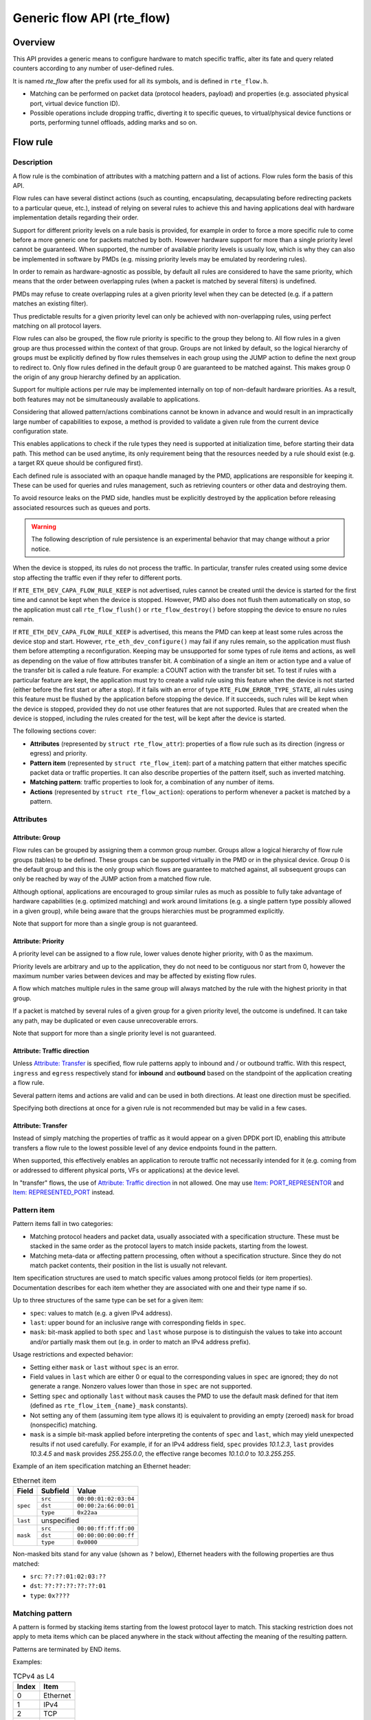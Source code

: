 ..  SPDX-License-Identifier: BSD-3-Clause
    Copyright 2016 6WIND S.A.
    Copyright 2016 Mellanox Technologies, Ltd

Generic flow API (rte_flow)
===========================

Overview
--------

This API provides a generic means to configure hardware to match specific
traffic, alter its fate and query related counters according to any
number of user-defined rules.

It is named *rte_flow* after the prefix used for all its symbols, and is
defined in ``rte_flow.h``.

- Matching can be performed on packet data (protocol headers, payload) and
  properties (e.g. associated physical port, virtual device function ID).

- Possible operations include dropping traffic, diverting it to specific
  queues, to virtual/physical device functions or ports, performing tunnel
  offloads, adding marks and so on.

Flow rule
---------

Description
~~~~~~~~~~~

A flow rule is the combination of attributes with a matching pattern and a
list of actions. Flow rules form the basis of this API.

Flow rules can have several distinct actions (such as counting,
encapsulating, decapsulating before redirecting packets to a particular
queue, etc.), instead of relying on several rules to achieve this and having
applications deal with hardware implementation details regarding their
order.

Support for different priority levels on a rule basis is provided, for
example in order to force a more specific rule to come before a more generic
one for packets matched by both. However hardware support for more than a
single priority level cannot be guaranteed. When supported, the number of
available priority levels is usually low, which is why they can also be
implemented in software by PMDs (e.g. missing priority levels may be
emulated by reordering rules).

In order to remain as hardware-agnostic as possible, by default all rules
are considered to have the same priority, which means that the order between
overlapping rules (when a packet is matched by several filters) is
undefined.

PMDs may refuse to create overlapping rules at a given priority level when
they can be detected (e.g. if a pattern matches an existing filter).

Thus predictable results for a given priority level can only be achieved
with non-overlapping rules, using perfect matching on all protocol layers.

Flow rules can also be grouped, the flow rule priority is specific to the
group they belong to. All flow rules in a given group are thus processed within
the context of that group. Groups are not linked by default, so the logical
hierarchy of groups must be explicitly defined by flow rules themselves in each
group using the JUMP action to define the next group to redirect to. Only flow
rules defined in the default group 0 are guaranteed to be matched against. This
makes group 0 the origin of any group hierarchy defined by an application.

Support for multiple actions per rule may be implemented internally on top
of non-default hardware priorities. As a result, both features may not be
simultaneously available to applications.

Considering that allowed pattern/actions combinations cannot be known in
advance and would result in an impractically large number of capabilities to
expose, a method is provided to validate a given rule from the current
device configuration state.

This enables applications to check if the rule types they need is supported
at initialization time, before starting their data path. This method can be
used anytime, its only requirement being that the resources needed by a rule
should exist (e.g. a target RX queue should be configured first).

Each defined rule is associated with an opaque handle managed by the PMD,
applications are responsible for keeping it. These can be used for queries
and rules management, such as retrieving counters or other data and
destroying them.

To avoid resource leaks on the PMD side, handles must be explicitly
destroyed by the application before releasing associated resources such as
queues and ports.

.. warning::

   The following description of rule persistence is an experimental behavior
   that may change without a prior notice.

When the device is stopped, its rules do not process the traffic.
In particular, transfer rules created using some device
stop affecting the traffic even if they refer to different ports.

If ``RTE_ETH_DEV_CAPA_FLOW_RULE_KEEP`` is not advertised,
rules cannot be created until the device is started for the first time
and cannot be kept when the device is stopped.
However, PMD also does not flush them automatically on stop,
so the application must call ``rte_flow_flush()`` or ``rte_flow_destroy()``
before stopping the device to ensure no rules remain.

If ``RTE_ETH_DEV_CAPA_FLOW_RULE_KEEP`` is advertised, this means
the PMD can keep at least some rules across the device stop and start.
However, ``rte_eth_dev_configure()`` may fail if any rules remain,
so the application must flush them before attempting a reconfiguration.
Keeping may be unsupported for some types of rule items and actions,
as well as depending on the value of flow attributes transfer bit.
A combination of a single an item or action type
and a value of the transfer bit is called a rule feature.
For example: a COUNT action with the transfer bit set.
To test if rules with a particular feature are kept, the application must try
to create a valid rule using this feature when the device is not started
(either before the first start or after a stop).
If it fails with an error of type ``RTE_FLOW_ERROR_TYPE_STATE``,
all rules using this feature must be flushed by the application
before stopping the device.
If it succeeds, such rules will be kept when the device is stopped,
provided they do not use other features that are not supported.
Rules that are created when the device is stopped, including the rules
created for the test, will be kept after the device is started.

The following sections cover:

- **Attributes** (represented by ``struct rte_flow_attr``): properties of a
  flow rule such as its direction (ingress or egress) and priority.

- **Pattern item** (represented by ``struct rte_flow_item``): part of a
  matching pattern that either matches specific packet data or traffic
  properties. It can also describe properties of the pattern itself, such as
  inverted matching.

- **Matching pattern**: traffic properties to look for, a combination of any
  number of items.

- **Actions** (represented by ``struct rte_flow_action``): operations to
  perform whenever a packet is matched by a pattern.

Attributes
~~~~~~~~~~

Attribute: Group
^^^^^^^^^^^^^^^^

Flow rules can be grouped by assigning them a common group number. Groups
allow a logical hierarchy of flow rule groups (tables) to be defined. These
groups can be supported virtually in the PMD or in the physical device.
Group 0 is the default group and this is the only group which flows are
guarantee to matched against, all subsequent groups can only be reached by
way of the JUMP action from a matched flow rule.

Although optional, applications are encouraged to group similar rules as
much as possible to fully take advantage of hardware capabilities
(e.g. optimized matching) and work around limitations (e.g. a single pattern
type possibly allowed in a given group), while being aware that the groups
hierarchies must be programmed explicitly.

Note that support for more than a single group is not guaranteed.

Attribute: Priority
^^^^^^^^^^^^^^^^^^^

A priority level can be assigned to a flow rule, lower values
denote higher priority, with 0 as the maximum.

Priority levels are arbitrary and up to the application, they do
not need to be contiguous nor start from 0, however the maximum number
varies between devices and may be affected by existing flow rules.

A flow which matches multiple rules in the same group will always matched by
the rule with the highest priority in that group.

If a packet is matched by several rules of a given group for a given
priority level, the outcome is undefined. It can take any path, may be
duplicated or even cause unrecoverable errors.

Note that support for more than a single priority level is not guaranteed.

Attribute: Traffic direction
^^^^^^^^^^^^^^^^^^^^^^^^^^^^

Unless `Attribute: Transfer`_ is specified, flow rule patterns apply
to inbound and / or outbound traffic. With this respect, ``ingress``
and ``egress`` respectively stand for **inbound** and **outbound**
based on the standpoint of the application creating a flow rule.

Several pattern items and actions are valid and can be used in both
directions. At least one direction must be specified.

Specifying both directions at once for a given rule is not recommended but
may be valid in a few cases.

Attribute: Transfer
^^^^^^^^^^^^^^^^^^^

Instead of simply matching the properties of traffic as it would appear on a
given DPDK port ID, enabling this attribute transfers a flow rule to the
lowest possible level of any device endpoints found in the pattern.

When supported, this effectively enables an application to reroute traffic
not necessarily intended for it (e.g. coming from or addressed to different
physical ports, VFs or applications) at the device level.

In "transfer" flows, the use of `Attribute: Traffic direction`_ in not allowed.
One may use `Item: PORT_REPRESENTOR`_ and `Item: REPRESENTED_PORT`_ instead.

Pattern item
~~~~~~~~~~~~

Pattern items fall in two categories:

- Matching protocol headers and packet data, usually associated with a
  specification structure. These must be stacked in the same order as the
  protocol layers to match inside packets, starting from the lowest.

- Matching meta-data or affecting pattern processing, often without a
  specification structure. Since they do not match packet contents, their
  position in the list is usually not relevant.

Item specification structures are used to match specific values among
protocol fields (or item properties). Documentation describes for each item
whether they are associated with one and their type name if so.

Up to three structures of the same type can be set for a given item:

- ``spec``: values to match (e.g. a given IPv4 address).

- ``last``: upper bound for an inclusive range with corresponding fields in
  ``spec``.

- ``mask``: bit-mask applied to both ``spec`` and ``last`` whose purpose is
  to distinguish the values to take into account and/or partially mask them
  out (e.g. in order to match an IPv4 address prefix).

Usage restrictions and expected behavior:

- Setting either ``mask`` or ``last`` without ``spec`` is an error.

- Field values in ``last`` which are either 0 or equal to the corresponding
  values in ``spec`` are ignored; they do not generate a range. Nonzero
  values lower than those in ``spec`` are not supported.

- Setting ``spec`` and optionally ``last`` without ``mask`` causes the PMD
  to use the default mask defined for that item (defined as
  ``rte_flow_item_{name}_mask`` constants).

- Not setting any of them (assuming item type allows it) is equivalent to
  providing an empty (zeroed) ``mask`` for broad (nonspecific) matching.

- ``mask`` is a simple bit-mask applied before interpreting the contents of
  ``spec`` and ``last``, which may yield unexpected results if not used
  carefully. For example, if for an IPv4 address field, ``spec`` provides
  *10.1.2.3*, ``last`` provides *10.3.4.5* and ``mask`` provides
  *255.255.0.0*, the effective range becomes *10.1.0.0* to *10.3.255.255*.

Example of an item specification matching an Ethernet header:

.. _table_rte_flow_pattern_item_example:

.. table:: Ethernet item

   +----------+----------+-----------------------+
   | Field    | Subfield | Value                 |
   +==========+==========+=======================+
   | ``spec`` | ``src``  | ``00:00:01:02:03:04`` |
   |          +----------+-----------------------+
   |          | ``dst``  | ``00:00:2a:66:00:01`` |
   |          +----------+-----------------------+
   |          | ``type`` | ``0x22aa``            |
   +----------+----------+-----------------------+
   | ``last`` | unspecified                      |
   +----------+----------+-----------------------+
   | ``mask`` | ``src``  | ``00:00:ff:ff:ff:00`` |
   |          +----------+-----------------------+
   |          | ``dst``  | ``00:00:00:00:00:ff`` |
   |          +----------+-----------------------+
   |          | ``type`` | ``0x0000``            |
   +----------+----------+-----------------------+

Non-masked bits stand for any value (shown as ``?`` below), Ethernet headers
with the following properties are thus matched:

- ``src``: ``??:??:01:02:03:??``
- ``dst``: ``??:??:??:??:??:01``
- ``type``: ``0x????``

Matching pattern
~~~~~~~~~~~~~~~~

A pattern is formed by stacking items starting from the lowest protocol
layer to match. This stacking restriction does not apply to meta items which
can be placed anywhere in the stack without affecting the meaning of the
resulting pattern.

Patterns are terminated by END items.

Examples:

.. _table_rte_flow_tcpv4_as_l4:

.. table:: TCPv4 as L4

   +-------+----------+
   | Index | Item     |
   +=======+==========+
   | 0     | Ethernet |
   +-------+----------+
   | 1     | IPv4     |
   +-------+----------+
   | 2     | TCP      |
   +-------+----------+
   | 3     | END      |
   +-------+----------+

|

.. _table_rte_flow_tcpv6_in_vxlan:

.. table:: TCPv6 in VXLAN

   +-------+------------+
   | Index | Item       |
   +=======+============+
   | 0     | Ethernet   |
   +-------+------------+
   | 1     | IPv4       |
   +-------+------------+
   | 2     | UDP        |
   +-------+------------+
   | 3     | VXLAN      |
   +-------+------------+
   | 4     | Ethernet   |
   +-------+------------+
   | 5     | IPv6       |
   +-------+------------+
   | 6     | TCP        |
   +-------+------------+
   | 7     | END        |
   +-------+------------+

|

.. _table_rte_flow_tcpv4_as_l4_meta:

.. table:: TCPv4 as L4 with meta items

   +-------+----------+
   | Index | Item     |
   +=======+==========+
   | 0     | VOID     |
   +-------+----------+
   | 1     | Ethernet |
   +-------+----------+
   | 2     | VOID     |
   +-------+----------+
   | 3     | IPv4     |
   +-------+----------+
   | 4     | TCP      |
   +-------+----------+
   | 5     | VOID     |
   +-------+----------+
   | 6     | VOID     |
   +-------+----------+
   | 7     | END      |
   +-------+----------+

The above example shows how meta items do not affect packet data matching
items, as long as those remain stacked properly. The resulting matching
pattern is identical to "TCPv4 as L4".

.. _table_rte_flow_udpv6_anywhere:

.. table:: UDPv6 anywhere

   +-------+------+
   | Index | Item |
   +=======+======+
   | 0     | IPv6 |
   +-------+------+
   | 1     | UDP  |
   +-------+------+
   | 2     | END  |
   +-------+------+

If supported by the PMD, omitting one or several protocol layers at the
bottom of the stack as in the above example (missing an Ethernet
specification) enables looking up anywhere in packets.

It is unspecified whether the payload of supported encapsulations
(e.g. VXLAN payload) is matched by such a pattern, which may apply to inner,
outer or both packets.

.. _table_rte_flow_invalid_l3:

.. table:: Invalid, missing L3

   +-------+----------+
   | Index | Item     |
   +=======+==========+
   | 0     | Ethernet |
   +-------+----------+
   | 1     | UDP      |
   +-------+----------+
   | 2     | END      |
   +-------+----------+

The above pattern is invalid due to a missing L3 specification between L2
(Ethernet) and L4 (UDP). Doing so is only allowed at the bottom and at the
top of the stack.

Meta item types
~~~~~~~~~~~~~~~

They match meta-data or affect pattern processing instead of matching packet
data directly, most of them do not need a specification structure. This
particularity allows them to be specified anywhere in the stack without
causing any side effect.

Item: ``END``
^^^^^^^^^^^^^

End marker for item lists. Prevents further processing of items, thereby
ending the pattern.

- Its numeric value is 0 for convenience.
- PMD support is mandatory.
- ``spec``, ``last`` and ``mask`` are ignored.

.. _table_rte_flow_item_end:

.. table:: END

   +----------+---------+
   | Field    | Value   |
   +==========+=========+
   | ``spec`` | ignored |
   +----------+---------+
   | ``last`` | ignored |
   +----------+---------+
   | ``mask`` | ignored |
   +----------+---------+

Item: ``VOID``
^^^^^^^^^^^^^^

Used as a placeholder for convenience. It is ignored and simply discarded by
PMDs.

- PMD support is mandatory.
- ``spec``, ``last`` and ``mask`` are ignored.

.. _table_rte_flow_item_void:

.. table:: VOID

   +----------+---------+
   | Field    | Value   |
   +==========+=========+
   | ``spec`` | ignored |
   +----------+---------+
   | ``last`` | ignored |
   +----------+---------+
   | ``mask`` | ignored |
   +----------+---------+

One usage example for this type is generating rules that share a common
prefix quickly without reallocating memory, only by updating item types:

.. _table_rte_flow_item_void_example:

.. table:: TCP, UDP or ICMP as L4

   +-------+--------------------+
   | Index | Item               |
   +=======+====================+
   | 0     | Ethernet           |
   +-------+--------------------+
   | 1     | IPv4               |
   +-------+------+------+------+
   | 2     | UDP  | VOID | VOID |
   +-------+------+------+------+
   | 3     | VOID | TCP  | VOID |
   +-------+------+------+------+
   | 4     | VOID | VOID | ICMP |
   +-------+------+------+------+
   | 5     | END                |
   +-------+--------------------+

Item: ``INVERT``
^^^^^^^^^^^^^^^^

Inverted matching, i.e. process packets that do not match the pattern.

- ``spec``, ``last`` and ``mask`` are ignored.

.. _table_rte_flow_item_invert:

.. table:: INVERT

   +----------+---------+
   | Field    | Value   |
   +==========+=========+
   | ``spec`` | ignored |
   +----------+---------+
   | ``last`` | ignored |
   +----------+---------+
   | ``mask`` | ignored |
   +----------+---------+

Usage example, matching non-TCPv4 packets only:

.. _table_rte_flow_item_invert_example:

.. table:: Anything but TCPv4

   +-------+----------+
   | Index | Item     |
   +=======+==========+
   | 0     | INVERT   |
   +-------+----------+
   | 1     | Ethernet |
   +-------+----------+
   | 2     | IPv4     |
   +-------+----------+
   | 3     | TCP      |
   +-------+----------+
   | 4     | END      |
   +-------+----------+

Item: ``PORT_ID``
^^^^^^^^^^^^^^^^^

This item is deprecated. Consider:
 - `Item: PORT_REPRESENTOR`_
 - `Item: REPRESENTED_PORT`_

Matches traffic originating from (ingress) or going to (egress) a given DPDK
port ID.

Normally only supported if the port ID in question is known by the
underlying PMD and related to the device the flow rule is created against.

- Default ``mask`` matches the specified DPDK port ID.

.. _table_rte_flow_item_port_id:

.. table:: PORT_ID

   +----------+----------+-----------------------------+
   | Field    | Subfield | Value                       |
   +==========+==========+=============================+
   | ``spec`` | ``id``   | DPDK port ID                |
   +----------+----------+-----------------------------+
   | ``last`` | ``id``   | upper range value           |
   +----------+----------+-----------------------------+
   | ``mask`` | ``id``   | zeroed to match any port ID |
   +----------+----------+-----------------------------+

Item: ``MARK``
^^^^^^^^^^^^^^

Matches an arbitrary integer value which was set using the ``MARK`` action in
a previously matched rule.

This item can only specified once as a match criteria as the ``MARK`` action can
only be specified once in a flow action.

Note the value of MARK field is arbitrary and application defined.

Depending on the underlying implementation the MARK item may be supported on
the physical device, with virtual groups in the PMD or not at all.

- Default ``mask`` matches any integer value.

.. _table_rte_flow_item_mark:

.. table:: MARK

   +----------+----------+---------------------------+
   | Field    | Subfield | Value                     |
   +==========+==========+===========================+
   | ``spec`` | ``id``   | integer value             |
   +----------+--------------------------------------+
   | ``last`` | ``id``   | upper range value         |
   +----------+----------+---------------------------+
   | ``mask`` | ``id``   | zeroed to match any value |
   +----------+----------+---------------------------+

Item: ``TAG``
^^^^^^^^^^^^^

Matches tag item set by other flows. Multiple tags are supported by specifying
``index``.

- Default ``mask`` matches the specified tag value and index.

.. _table_rte_flow_item_tag:

.. table:: TAG

   +----------+----------+----------------------------------------+
   | Field    | Subfield  | Value                                 |
   +==========+===========+=======================================+
   | ``spec`` | ``data``  | 32 bit flow tag value                 |
   |          +-----------+---------------------------------------+
   |          | ``index`` | index of flow tag                     |
   +----------+-----------+---------------------------------------+
   | ``last`` | ``data``  | upper range value                     |
   |          +-----------+---------------------------------------+
   |          | ``index`` | field is ignored                      |
   +----------+-----------+---------------------------------------+
   | ``mask`` | ``data``  | bit-mask applies to "spec" and "last" |
   |          +-----------+---------------------------------------+
   |          | ``index`` | field is ignored                      |
   +----------+-----------+---------------------------------------+

Item: ``META``
^^^^^^^^^^^^^^^^^

Matches 32 bit metadata item set.

On egress, metadata can be set either by mbuf metadata field with
RTE_MBUF_DYNFLAG_TX_METADATA flag or ``SET_META`` action. On ingress, ``SET_META``
action sets metadata for a packet and the metadata will be reported via
``metadata`` dynamic field of ``rte_mbuf`` with RTE_MBUF_DYNFLAG_RX_METADATA flag.

- Default ``mask`` matches the specified Rx metadata value.

.. _table_rte_flow_item_meta:

.. table:: META

   +----------+----------+---------------------------------------+
   | Field    | Subfield | Value                                 |
   +==========+==========+=======================================+
   | ``spec`` | ``data`` | 32 bit metadata value                 |
   +----------+----------+---------------------------------------+
   | ``last`` | ``data`` | upper range value                     |
   +----------+----------+---------------------------------------+
   | ``mask`` | ``data`` | bit-mask applies to "spec" and "last" |
   +----------+----------+---------------------------------------+

Data matching item types
~~~~~~~~~~~~~~~~~~~~~~~~

Most of these are basically protocol header definitions with associated
bit-masks. They must be specified (stacked) from lowest to highest protocol
layer to form a matching pattern.

Item: ``ANY``
^^^^^^^^^^^^^

Matches any protocol in place of the current layer, a single ANY may also
stand for several protocol layers.

This is usually specified as the first pattern item when looking for a
protocol anywhere in a packet.

- Default ``mask`` stands for any number of layers.

.. _table_rte_flow_item_any:

.. table:: ANY

   +----------+----------+--------------------------------------+
   | Field    | Subfield | Value                                |
   +==========+==========+======================================+
   | ``spec`` | ``num``  | number of layers covered             |
   +----------+----------+--------------------------------------+
   | ``last`` | ``num``  | upper range value                    |
   +----------+----------+--------------------------------------+
   | ``mask`` | ``num``  | zeroed to cover any number of layers |
   +----------+----------+--------------------------------------+

Example for VXLAN TCP payload matching regardless of outer L3 (IPv4 or IPv6)
and L4 (UDP) both matched by the first ANY specification, and inner L3 (IPv4
or IPv6) matched by the second ANY specification:

.. _table_rte_flow_item_any_example:

.. table:: TCP in VXLAN with wildcards

   +-------+------+----------+----------+-------+
   | Index | Item | Field    | Subfield | Value |
   +=======+======+==========+==========+=======+
   | 0     | Ethernet                           |
   +-------+------+----------+----------+-------+
   | 1     | ANY  | ``spec`` | ``num``  | 2     |
   +-------+------+----------+----------+-------+
   | 2     | VXLAN                              |
   +-------+------------------------------------+
   | 3     | Ethernet                           |
   +-------+------+----------+----------+-------+
   | 4     | ANY  | ``spec`` | ``num``  | 1     |
   +-------+------+----------+----------+-------+
   | 5     | TCP                                |
   +-------+------------------------------------+
   | 6     | END                                |
   +-------+------------------------------------+

Item: ``RAW``
^^^^^^^^^^^^^

Matches a byte string of a given length at a given offset.

Offset is either absolute (using the start of the packet) or relative to the
end of the previous matched item in the stack, in which case negative values
are allowed.

If search is enabled, offset is used as the starting point. The search area
can be delimited by setting limit to a nonzero value, which is the maximum
number of bytes after offset where the pattern may start.

Matching a zero-length pattern is allowed, doing so resets the relative
offset for subsequent items.

- This type does not support ranges (``last`` field).
- Default ``mask`` matches all fields exactly.

.. _table_rte_flow_item_raw:

.. table:: RAW

   +----------+--------------+-------------------------------------------------+
   | Field    | Subfield     | Value                                           |
   +==========+==============+=================================================+
   | ``spec`` | ``relative`` | look for pattern after the previous item        |
   |          +--------------+-------------------------------------------------+
   |          | ``search``   | search pattern from offset (see also ``limit``) |
   |          +--------------+-------------------------------------------------+
   |          | ``reserved`` | reserved, must be set to zero                   |
   |          +--------------+-------------------------------------------------+
   |          | ``offset``   | absolute or relative offset for ``pattern``     |
   |          +--------------+-------------------------------------------------+
   |          | ``limit``    | search area limit for start of ``pattern``      |
   |          +--------------+-------------------------------------------------+
   |          | ``length``   | ``pattern`` length                              |
   |          +--------------+-------------------------------------------------+
   |          | ``pattern``  | byte string to look for                         |
   +----------+--------------+-------------------------------------------------+
   | ``last`` | if specified, either all 0 or with the same values as ``spec`` |
   +----------+----------------------------------------------------------------+
   | ``mask`` | bit-mask applied to ``spec`` values with usual behavior        |
   +----------+----------------------------------------------------------------+

Example pattern looking for several strings at various offsets of a UDP
payload, using combined RAW items:

.. _table_rte_flow_item_raw_example:

.. table:: UDP payload matching

   +-------+------+----------+--------------+-------+
   | Index | Item | Field    | Subfield     | Value |
   +=======+======+==========+==============+=======+
   | 0     | Ethernet                               |
   +-------+----------------------------------------+
   | 1     | IPv4                                   |
   +-------+----------------------------------------+
   | 2     | UDP                                    |
   +-------+------+----------+--------------+-------+
   | 3     | RAW  | ``spec`` | ``relative`` | 1     |
   |       |      |          +--------------+-------+
   |       |      |          | ``search``   | 1     |
   |       |      |          +--------------+-------+
   |       |      |          | ``offset``   | 10    |
   |       |      |          +--------------+-------+
   |       |      |          | ``limit``    | 0     |
   |       |      |          +--------------+-------+
   |       |      |          | ``length``   | 3     |
   |       |      |          +--------------+-------+
   |       |      |          | ``pattern``  | "foo" |
   +-------+------+----------+--------------+-------+
   | 4     | RAW  | ``spec`` | ``relative`` | 1     |
   |       |      |          +--------------+-------+
   |       |      |          | ``search``   | 0     |
   |       |      |          +--------------+-------+
   |       |      |          | ``offset``   | 20    |
   |       |      |          +--------------+-------+
   |       |      |          | ``limit``    | 0     |
   |       |      |          +--------------+-------+
   |       |      |          | ``length``   | 3     |
   |       |      |          +--------------+-------+
   |       |      |          | ``pattern``  | "bar" |
   +-------+------+----------+--------------+-------+
   | 5     | RAW  | ``spec`` | ``relative`` | 1     |
   |       |      |          +--------------+-------+
   |       |      |          | ``search``   | 0     |
   |       |      |          +--------------+-------+
   |       |      |          | ``offset``   | -29   |
   |       |      |          +--------------+-------+
   |       |      |          | ``limit``    | 0     |
   |       |      |          +--------------+-------+
   |       |      |          | ``length``   | 3     |
   |       |      |          +--------------+-------+
   |       |      |          | ``pattern``  | "baz" |
   +-------+------+----------+--------------+-------+
   | 6     | END                                    |
   +-------+----------------------------------------+

This translates to:

- Locate "foo" at least 10 bytes deep inside UDP payload.
- Locate "bar" after "foo" plus 20 bytes.
- Locate "baz" after "bar" minus 29 bytes.

Such a packet may be represented as follows (not to scale)::

 0                     >= 10 B           == 20 B
 |                  |<--------->|     |<--------->|
 |                  |           |     |           |
 |-----|------|-----|-----|-----|-----|-----------|-----|------|
 | ETH | IPv4 | UDP | ... | baz | foo | ......... | bar | .... |
 |-----|------|-----|-----|-----|-----|-----------|-----|------|
                          |                             |
                          |<--------------------------->|
                                      == 29 B

Note that matching subsequent pattern items would resume after "baz", not
"bar" since matching is always performed after the previous item of the
stack.

Item: ``ETH``
^^^^^^^^^^^^^

Matches an Ethernet header.

The ``type`` field either stands for "EtherType" or "TPID" when followed by
so-called layer 2.5 pattern items such as ``RTE_FLOW_ITEM_TYPE_VLAN``. In
the latter case, ``type`` refers to that of the outer header, with the inner
EtherType/TPID provided by the subsequent pattern item. This is the same
order as on the wire.
If the ``type`` field contains a TPID value, then only tagged packets with the
specified TPID will match the pattern.
The field ``has_vlan`` can be used to match any type of tagged packets,
instead of using the ``type`` field.
If the ``type`` and ``has_vlan`` fields are not specified, then both tagged
and untagged packets will match the pattern.

- ``hdr``:  header definition (``rte_ether.h``).
- ``has_vlan``: packet header contains at least one VLAN.
- Default ``mask`` matches destination and source addresses only.

Item: ``VLAN``
^^^^^^^^^^^^^^

Matches an 802.1Q/ad VLAN tag.

The corresponding standard outer EtherType (TPID) values are
``RTE_ETHER_TYPE_VLAN`` or ``RTE_ETHER_TYPE_QINQ``. It can be overridden by the
preceding pattern item.
If a ``VLAN`` item is present in the pattern, then only tagged packets will
match the pattern.
The field ``has_more_vlan`` can be used to match any type of tagged packets,
instead of using the ``inner_type field``.
If the ``inner_type`` and ``has_more_vlan`` fields are not specified,
then any tagged packets will match the pattern.

- ``hdr``:  header definition (``rte_ether.h``).
- ``has_more_vlan``: packet header contains at least one more VLAN, after this VLAN.
- Default ``mask`` matches the VID part of TCI only (lower 12 bits).

Item: ``IPV4``
^^^^^^^^^^^^^^

Matches an IPv4 header.

Note: IPv4 options are handled by dedicated pattern items.

- ``hdr``: IPv4 header definition (``rte_ip.h``).
- Default ``mask`` matches source and destination addresses only.

Item: ``IPV6``
^^^^^^^^^^^^^^

Matches an IPv6 header.

Dedicated flags indicate if header contains specific extension headers.
To match on packets containing a specific extension header, an application
should match on the dedicated flag set to 1.
To match on packets not containing a specific extension header, an application
should match on the dedicated flag clear to 0.
In case application doesn't care about the existence of a specific extension
header, it should not specify the dedicated flag for matching.

- ``hdr``: IPv6 header definition (``rte_ip.h``).
- ``has_hop_ext``: header contains Hop-by-Hop Options extension header.
- ``has_route_ext``: header contains Routing extension header.
- ``has_frag_ext``: header contains Fragment extension header.
- ``has_auth_ext``: header contains Authentication extension header.
- ``has_esp_ext``: header contains Encapsulation Security Payload extension header.
- ``has_dest_ext``: header contains Destination Options extension header.
- ``has_mobil_ext``: header contains Mobility extension header.
- ``has_hip_ext``: header contains Host Identity Protocol extension header.
- ``has_shim6_ext``: header contains Shim6 Protocol extension header.
- Default ``mask`` matches ``hdr`` source and destination addresses only.

Item: ``ICMP``
^^^^^^^^^^^^^^

Matches an ICMP header.

- ``hdr``: ICMP header definition (``rte_icmp.h``).
- Default ``mask`` matches ICMP type and code only.

Item: ``UDP``
^^^^^^^^^^^^^

Matches a UDP header.

- ``hdr``: UDP header definition (``rte_udp.h``).
- Default ``mask`` matches source and destination ports only.

Item: ``TCP``
^^^^^^^^^^^^^

Matches a TCP header.

- ``hdr``: TCP header definition (``rte_tcp.h``).
- Default ``mask`` matches source and destination ports only.

Item: ``SCTP``
^^^^^^^^^^^^^^

Matches a SCTP header.

- ``hdr``: SCTP header definition (``rte_sctp.h``).
- Default ``mask`` matches source and destination ports only.

Item: ``VXLAN``
^^^^^^^^^^^^^^^

Matches a VXLAN header (RFC 7348).

- ``hdr``:  header definition (``rte_vxlan.h``).
- Default ``mask`` matches VNI only.

Item: ``E_TAG``
^^^^^^^^^^^^^^^

Matches an IEEE 802.1BR E-Tag header.

The corresponding standard outer EtherType (TPID) value is
``RTE_ETHER_TYPE_ETAG``. It can be overridden by the preceding pattern item.

- ``epcp_edei_in_ecid_b``: E-Tag control information (E-TCI), E-PCP (3b),
  E-DEI (1b), ingress E-CID base (12b).
- ``rsvd_grp_ecid_b``: reserved (2b), GRP (2b), E-CID base (12b).
- ``in_ecid_e``: ingress E-CID ext.
- ``ecid_e``: E-CID ext.
- ``inner_type``: inner EtherType or TPID.
- Default ``mask`` simultaneously matches GRP and E-CID base.

Item: ``NVGRE``
^^^^^^^^^^^^^^^

Matches a NVGRE header (RFC 7637).

- ``c_k_s_rsvd0_ver``: checksum (1b), undefined (1b), key bit (1b),
  sequence number (1b), reserved 0 (9b), version (3b). This field must have
  value 0x2000 according to RFC 7637.
- ``protocol``: protocol type (0x6558).
- ``tni``: virtual subnet ID.
- ``flow_id``: flow ID.
- Default ``mask`` matches TNI only.

Item: ``MPLS``
^^^^^^^^^^^^^^

Matches a MPLS header.

- ``label_tc_s_ttl``: label, TC, Bottom of Stack and TTL.
- Default ``mask`` matches label only.

Item: ``GRE``
^^^^^^^^^^^^^

Matches a GRE header.

- ``c_rsvd0_ver``: checksum, reserved 0 and version.
- ``protocol``: protocol type.
- Default ``mask`` matches protocol only.

Item: ``GRE_KEY``
^^^^^^^^^^^^^^^^^
This action is deprecated. Consider `Item: GRE_OPTION`.

Matches a GRE key field.
This should be preceded by item ``GRE``.

- Value to be matched is a big-endian 32 bit integer.
- When this item present it implicitly match K bit in default mask as "1"

Item: ``GRE_OPTION``
^^^^^^^^^^^^^^^^^^^^

Matches a GRE optional fields (checksum/key/sequence).
This should be preceded by item ``GRE``.

- ``checksum``: checksum.
- ``key``: key.
- ``sequence``: sequence.
- The items in GRE_OPTION do not change bit flags(c_bit/k_bit/s_bit) in GRE
  item. The bit flags need be set with GRE item by application. When the items
  present, the corresponding bits in GRE spec and mask should be set "1" by
  application, it means to match specified value of the fields. When the items
  no present, but the corresponding bits in GRE spec and mask is "1", it means
  to match any value of the fields.

Item: ``FUZZY``
^^^^^^^^^^^^^^^

Fuzzy pattern match, expect faster than default.

This is for device that support fuzzy match option. Usually a fuzzy match is
fast but the cost is accuracy. i.e. Signature Match only match pattern's hash
value, but it is possible two different patterns have the same hash value.

Matching accuracy level can be configured by threshold. Driver can divide the
range of threshold and map to different accuracy levels that device support.

Threshold 0 means perfect match (no fuzziness), while threshold 0xffffffff
means fuzziest match.

.. _table_rte_flow_item_fuzzy:

.. table:: FUZZY

   +----------+---------------+--------------------------------------------------+
   | Field    |   Subfield    | Value                                            |
   +==========+===============+==================================================+
   | ``spec`` | ``threshold`` | 0 as perfect match, 0xffffffff as fuzziest match |
   +----------+---------------+--------------------------------------------------+
   | ``last`` | ``threshold`` | upper range value                                |
   +----------+---------------+--------------------------------------------------+
   | ``mask`` | ``threshold`` | bit-mask apply to "spec" and "last"              |
   +----------+---------------+--------------------------------------------------+

Usage example, fuzzy match a TCPv4 packets:

.. _table_rte_flow_item_fuzzy_example:

.. table:: Fuzzy matching

   +-------+----------+
   | Index | Item     |
   +=======+==========+
   | 0     | FUZZY    |
   +-------+----------+
   | 1     | Ethernet |
   +-------+----------+
   | 2     | IPv4     |
   +-------+----------+
   | 3     | TCP      |
   +-------+----------+
   | 4     | END      |
   +-------+----------+

Item: ``GTP``, ``GTPC``, ``GTPU``
^^^^^^^^^^^^^^^^^^^^^^^^^^^^^^^^^

Matches a GTPv1 header.

Note: GTP, GTPC and GTPU use the same structure. GTPC and GTPU item
are defined for a user-friendly API when creating GTP-C and GTP-U
flow rules.

- ``hdr``:  header definition (``rte_gtp.h``).
- Default ``mask`` matches teid only.

Item: ``ESP``
^^^^^^^^^^^^^

Matches an ESP header.

- ``hdr``: ESP header definition (``rte_esp.h``).
- Default ``mask`` matches SPI only.

Item: ``GENEVE``
^^^^^^^^^^^^^^^^

Matches a GENEVE header.

- ``ver_opt_len_o_c_rsvd0``: version (2b), length of the options fields (6b),
  OAM packet (1b), critical options present (1b), reserved 0 (6b).
- ``protocol``: protocol type.
- ``vni``: virtual network identifier.
- ``rsvd1``: reserved, normally 0x00.
- Default ``mask`` matches VNI only.

Item: ``VXLAN-GPE``
^^^^^^^^^^^^^^^^^^^

Matches a VXLAN-GPE header (draft-ietf-nvo3-vxlan-gpe-05).

- ``hdr``:  header definition (``rte_vxlan.h``).
- Default ``mask`` matches VNI only.

Item: ``ARP_ETH_IPV4``
^^^^^^^^^^^^^^^^^^^^^^

Matches an ARP header for Ethernet/IPv4.

- ``hdr``:  header definition (``rte_arp.h``).
- Default ``mask`` matches SHA, SPA, THA and TPA.

Item: ``IPV6_EXT``
^^^^^^^^^^^^^^^^^^

Matches the presence of any IPv6 extension header.

- ``next_hdr``: next header.
- Default ``mask`` matches ``next_hdr``.

Normally preceded by any of:

- `Item: IPV6`_
- `Item: IPV6_EXT`_

Item: ``IPV6_FRAG_EXT``
^^^^^^^^^^^^^^^^^^^^^^^

Matches the presence of IPv6 fragment extension header.

- ``hdr``: IPv6 fragment extension header definition (``rte_ip.h``).

Normally preceded by any of:

- `Item: IPV6`_
- `Item: IPV6_EXT`_

Item: ``IPV6_ROUTING_EXT``
^^^^^^^^^^^^^^^^^^^^^^^^^^

Matches IPv6 routing extension header.

- ``next_hdr``: Next layer header type.
- ``type``: IPv6 routing extension header type.
- ``segments_left``: How many IPv6 destination addresses carries on.

Item: ``ICMP6``
^^^^^^^^^^^^^^^

Matches any ICMPv6 header.

- ``type``: ICMPv6 type.
- ``code``: ICMPv6 code.
- ``checksum``: ICMPv6 checksum.
- Default ``mask`` matches ``type`` and ``code``.

Item: ``ICMP6_ECHO_REQUEST``
^^^^^^^^^^^^^^^^^^^^^^^^^^^^

Matches an ICMPv6 echo request.

- ``hdr``: ICMP6 echo header definition (``rte_icmp.h``).

Item: ``ICMP6_ECHO_REPLY``
^^^^^^^^^^^^^^^^^^^^^^^^^^

Matches an ICMPv6 echo reply.

- ``hdr``: ICMP6 echo header definition (``rte_icmp.h``).

Item: ``ICMP6_ND_NS``
^^^^^^^^^^^^^^^^^^^^^

Matches an ICMPv6 neighbor discovery solicitation.

- ``type``: ICMPv6 type, normally 135.
- ``code``: ICMPv6 code, normally 0.
- ``checksum``: ICMPv6 checksum.
- ``reserved``: reserved, normally 0.
- ``target_addr``: target address.
- Default ``mask`` matches target address only.

Item: ``ICMP6_ND_NA``
^^^^^^^^^^^^^^^^^^^^^

Matches an ICMPv6 neighbor discovery advertisement.

- ``type``: ICMPv6 type, normally 136.
- ``code``: ICMPv6 code, normally 0.
- ``checksum``: ICMPv6 checksum.
- ``rso_reserved``: route flag (1b), solicited flag (1b), override flag
  (1b), reserved (29b).
- ``target_addr``: target address.
- Default ``mask`` matches target address only.

Item: ``ICMP6_ND_OPT``
^^^^^^^^^^^^^^^^^^^^^^

Matches the presence of any ICMPv6 neighbor discovery option.

- ``type``: ND option type.
- ``length``: ND option length.
- Default ``mask`` matches type only.

Normally preceded by any of:

- `Item: ICMP6_ND_NA`_
- `Item: ICMP6_ND_NS`_
- `Item: ICMP6_ND_OPT`_

Item: ``ICMP6_ND_OPT_SLA_ETH``
^^^^^^^^^^^^^^^^^^^^^^^^^^^^^^

Matches an ICMPv6 neighbor discovery source Ethernet link-layer address
option.

- ``type``: ND option type, normally 1.
- ``length``: ND option length, normally 1.
- ``sla``: source Ethernet LLA.
- Default ``mask`` matches source link-layer address only.

Normally preceded by any of:

- `Item: ICMP6_ND_NA`_
- `Item: ICMP6_ND_OPT`_

Item: ``ICMP6_ND_OPT_TLA_ETH``
^^^^^^^^^^^^^^^^^^^^^^^^^^^^^^

Matches an ICMPv6 neighbor discovery target Ethernet link-layer address
option.

- ``type``: ND option type, normally 2.
- ``length``: ND option length, normally 1.
- ``tla``: target Ethernet LLA.
- Default ``mask`` matches target link-layer address only.

Normally preceded by any of:

- `Item: ICMP6_ND_NS`_
- `Item: ICMP6_ND_OPT`_

Item: ``META``
^^^^^^^^^^^^^^

Matches an application specific 32 bit metadata item.

- Default ``mask`` matches the specified metadata value.

Item: ``GTP_PSC``
^^^^^^^^^^^^^^^^^

Matches a GTP PDU extension header with type 0x85.

- ``hdr``:  header definition (``rte_gtp.h``).
- Default ``mask`` matches QFI only.

Item: ``PPPOES``, ``PPPOED``
^^^^^^^^^^^^^^^^^^^^^^^^^^^^

Matches a PPPoE header.

- ``version_type``: version (4b), type (4b).
- ``code``: message type.
- ``session_id``: session identifier.
- ``length``: payload length.

Item: ``PPPOE_PROTO_ID``
^^^^^^^^^^^^^^^^^^^^^^^^

Matches a PPPoE session protocol identifier.

- ``proto_id``: PPP protocol identifier.
- Default ``mask`` matches proto_id only.

Item: ``NSH``
^^^^^^^^^^^^^

Matches a network service header (RFC 8300).

- ``version``: normally 0x0 (2 bits).
- ``oam_pkt``: indicate oam packet (1 bit).
- ``reserved``: reserved bit (1 bit).
- ``ttl``: maximum SFF hopes (6 bits).
- ``length``: total length in 4 bytes words (6 bits).
- ``reserved1``: reserved1 bits (4 bits).
- ``mdtype``: indicates format of NSH header (4 bits).
- ``next_proto``: indicates protocol type of encap data (8 bits).
- ``spi``: service path identifier (3 bytes).
- ``sindex``: service index (1 byte).
- Default ``mask`` matches mdtype, next_proto, spi, sindex.


Item: ``IGMP``
^^^^^^^^^^^^^^

Matches a Internet Group Management Protocol (RFC 2236).

- ``type``: IGMP message type (Query/Report).
- ``max_resp_time``: max time allowed before sending report.
- ``checksum``: checksum, 1s complement of whole IGMP message.
- ``group_addr``: group address, for Query value will be 0.
- Default ``mask`` matches group_addr.


Item: ``AH``
^^^^^^^^^^^^

Matches a IP Authentication Header (RFC 4302).

- ``next_hdr``: next payload after AH.
- ``payload_len``: total length of AH in 4B words.
- ``reserved``: reserved bits.
- ``spi``: security parameters index.
- ``seq_num``: counter value increased by 1 on each packet sent.
- Default ``mask`` matches spi.

Item: ``HIGIG2``
^^^^^^^^^^^^^^^^^

Matches a HIGIG2 header field. It is layer 2.5 protocol and used in
Broadcom switches.

- Default ``mask`` matches classification and vlan.

Item: ``L2TPV3OIP``
^^^^^^^^^^^^^^^^^^^

Matches a L2TPv3 over IP header.

- ``session_id``: L2TPv3 over IP session identifier.
- Default ``mask`` matches session_id only.

Item: ``PFCP``
^^^^^^^^^^^^^^

Matches a PFCP Header.

- ``s_field``: S field.
- ``msg_type``: message type.
- ``msg_len``: message length.
- ``seid``: session endpoint identifier.
- Default ``mask`` matches s_field and seid.

Item: ``ECPRI``
^^^^^^^^^^^^^^^

Matches a eCPRI header.

- ``hdr``: eCPRI header definition (``rte_ecpri.h``).
- Default ``mask`` matches nothing, for all eCPRI messages.

Item: ``PACKET_INTEGRITY_CHECKS``
^^^^^^^^^^^^^^^^^^^^^^^^^^^^^^^^^

Matches packet integrity.
For some devices application needs to enable integration checks in HW
before using this item.

- ``level``: the encapsulation level that should be checked:
   - ``level == 0`` means the default PMD mode (can be inner most / outermost).
   - ``level == 1`` means outermost header.
   - ``level > 1``  means inner header. See also RSS level.
- ``packet_ok``: All HW packet integrity checks have passed based on the
  topmost network layer. For example, for ICMP packet the topmost network
  layer is L3 and for TCP or UDP packet the topmost network layer is L4.
- ``l2_ok``: all layer 2 HW integrity checks passed.
- ``l3_ok``: all layer 3 HW integrity checks passed.
- ``l4_ok``: all layer 4 HW integrity checks passed.
- ``l2_crc_ok``: layer 2 CRC check passed.
- ``ipv4_csum_ok``: IPv4 checksum check passed.
- ``l4_csum_ok``: layer 4 checksum check passed.
- ``l3_len_ok``: the layer 3 length is smaller than the frame length.

Item: ``CONNTRACK``
^^^^^^^^^^^^^^^^^^^

Matches a conntrack state after conntrack action.

- ``flags``: conntrack packet state flags.
- Default ``mask`` matches all state bits.

Item: ``PORT_REPRESENTOR``
^^^^^^^^^^^^^^^^^^^^^^^^^^

Matches traffic entering the embedded switch from the given ethdev.

Term **ethdev** and the concept of **port representor** are synonymous.
The **represented port** is an *entity* plugged to the embedded switch
at the opposite end of the "wire" leading to the ethdev.

::

    .--------------------.
    |  PORT_REPRESENTOR  |  Ethdev (Application Port Referred to by its ID)
    '--------------------'
              ||
              \/
      .----------------.
      |  Logical Port  |
      '----------------'
              ||
              ||
              ||
              \/
         .----------.
         |  Switch  |
         '----------'
              :
               :
              :
               :
      .----------------.
      |  Logical Port  |
      '----------------'
              :
               :
    .--------------------.
    |  REPRESENTED_PORT  |  Net / Guest / Another Ethdev (Same Application)
    '--------------------'


- Incompatible with `Attribute: Traffic direction`_.
- Requires `Attribute: Transfer`_.

.. _table_rte_flow_item_ethdev:

.. table:: ``struct rte_flow_item_ethdev``

   +----------+-------------+---------------------------+
   | Field    | Subfield    | Value                     |
   +==========+=============+===========================+
   | ``spec`` | ``port_id`` | ethdev port ID            |
   +----------+-------------+---------------------------+
   | ``last`` | ``port_id`` | upper range value         |
   +----------+-------------+---------------------------+
   | ``mask`` | ``port_id`` | zeroed for wildcard match |
   +----------+-------------+---------------------------+

- Default ``mask`` provides exact match behaviour.

See also `Action: PORT_REPRESENTOR`_.

Item: ``REPRESENTED_PORT``
^^^^^^^^^^^^^^^^^^^^^^^^^^

Matches traffic entering the embedded switch from
the entity represented by the given ethdev.

Term **ethdev** and the concept of **port representor** are synonymous.
The **represented port** is an *entity* plugged to the embedded switch
at the opposite end of the "wire" leading to the ethdev.

::

    .--------------------.
    |  PORT_REPRESENTOR  |  Ethdev (Application Port Referred to by its ID)
    '--------------------'
              :
               :
      .----------------.
      |  Logical Port  |
      '----------------'
              :
               :
              :
               :
         .----------.
         |  Switch  |
         '----------'
              /\
              ||
              ||
              ||
      .----------------.
      |  Logical Port  |
      '----------------'
              /\
              ||
    .--------------------.
    |  REPRESENTED_PORT  |  Net / Guest / Another Ethdev (Same Application)
    '--------------------'


- Incompatible with `Attribute: Traffic direction`_.
- Requires `Attribute: Transfer`_.

This item is meant to use the same structure as `Item: PORT_REPRESENTOR`_.

See also `Action: REPRESENTED_PORT`_.

Item: ``AGGR_AFFINITY``
^^^^^^^^^^^^^^^^^^^^^^^

Matches on the aggregated port of the received packet.
In case of multiple aggregated ports, the affinity numbering starts from 1.

- ``affinity``: Aggregated affinity.

Item: ``FLEX``
^^^^^^^^^^^^^^

Matches with the custom network protocol header that was created
using rte_flow_flex_item_create() API. The application describes
the desired header structure, defines the header fields attributes
and header relations with preceding and following protocols and
configures the ethernet devices accordingly via
rte_flow_flex_item_create() routine.

- ``handle``: the flex item handle returned by the PMD on successful
  rte_flow_flex_item_create() call, mask for this field is ignored.
- ``length``: match pattern length in bytes. If the length does not cover
  all fields defined in item configuration, the pattern spec and mask are
  considered by the driver as padded with trailing zeroes till the full
  configured item pattern length.
- ``pattern``: pattern to match. The pattern is concatenation of bit fields
  configured at item creation. At configuration the fields are presented
  by sample_data array. The order of the bitfields is defined by the order
  of sample_data elements. The width of each bitfield is defined by the width
  specified in the corresponding sample_data element as well. If pattern
  length is smaller than configured fields overall length it is considered
  as padded with trailing zeroes up to full configured length, both for
  value and mask.

Item: ``L2TPV2``
^^^^^^^^^^^^^^^^

Matches a L2TPv2 header.

- ``hdr``:  header definition (``rte_l2tpv2.h``).
- Default ``mask`` matches flags_version only.

Item: ``PPP``
^^^^^^^^^^^^^

Matches a PPP header.

- ``addr``: PPP address.
- ``ctrl``: PPP control.
- ``proto_id``: PPP protocol identifier.
- Default ``mask`` matches addr, ctrl, proto_id.

Item: ``METER_COLOR``
^^^^^^^^^^^^^^^^^^^^^

Matches Color Marker set by a Meter.

- ``color``: Metering color marker.

Item: ``QUOTA``
^^^^^^^^^^^^^^^

Matches flow quota state set by quota action.

- ``state``: Flow quota state

Actions
~~~~~~~

Each possible action is represented by a type.
An action can have an associated configuration object.
Several actions combined in a list can be assigned
to a flow rule and are performed in order.

They fall in three categories:

- Actions that modify the fate of matching traffic, for instance by dropping
  or assigning it a specific destination.

- Actions that modify matching traffic contents or its properties. This
  includes adding/removing encapsulation, encryption, compression and marks.

- Actions related to the flow rule itself, such as updating counters or
  making it non-terminating.

Flow rules being terminating by default, not specifying any action of the
fate kind results in undefined behavior. This applies to both ingress and
egress.

PASSTHRU, when supported, makes a flow rule non-terminating.

Like matching patterns, action lists are terminated by END items.

Example of action that redirects packets to queue index 10:

.. _table_rte_flow_action_example:

.. table:: Queue action

   +-----------+-------+
   | Field     | Value |
   +===========+=======+
   | ``index`` | 10    |
   +-----------+-------+

Actions are performed in list order:

.. _table_rte_flow_count_then_drop:

.. table:: Count then drop

   +-------+--------+
   | Index | Action |
   +=======+========+
   | 0     | COUNT  |
   +-------+--------+
   | 1     | DROP   |
   +-------+--------+
   | 2     | END    |
   +-------+--------+

|

.. _table_rte_flow_mark_count_redirect:

.. table:: Mark, count then redirect

   +-------+--------+------------+-------+
   | Index | Action | Field      | Value |
   +=======+========+============+=======+
   | 0     | MARK   | ``mark``   | 0x2a  |
   +-------+--------+------------+-------+
   | 1     | COUNT  | ``id``     | 0     |
   +-------+--------+------------+-------+
   | 2     | QUEUE  | ``queue``  | 10    |
   +-------+--------+------------+-------+
   | 3     | END                         |
   +-------+-----------------------------+

|

.. _table_rte_flow_redirect_queue_5:

.. table:: Redirect to queue 5

   +-------+--------+-----------+-------+
   | Index | Action | Field     | Value |
   +=======+========+===========+=======+
   | 0     | DROP                       |
   +-------+--------+-----------+-------+
   | 1     | QUEUE  | ``queue`` | 5     |
   +-------+--------+-----------+-------+
   | 2     | END                        |
   +-------+----------------------------+

In the above example, while DROP and QUEUE must be performed in order, both
have to happen before reaching END. Only QUEUE has a visible effect.

Note that such a list may be thought as ambiguous and rejected on that
basis.

.. _table_rte_flow_redirect_queue_5_3:

.. table:: Redirect to queues 5 and 3

   +-------+--------+-----------+-------+
   | Index | Action | Field     | Value |
   +=======+========+===========+=======+
   | 0     | QUEUE  | ``queue`` | 5     |
   +-------+--------+-----------+-------+
   | 1     | VOID                       |
   +-------+--------+-----------+-------+
   | 2     | QUEUE  | ``queue`` | 3     |
   +-------+--------+-----------+-------+
   | 3     | END                        |
   +-------+----------------------------+

As previously described, all actions must be taken into account. This
effectively duplicates traffic to both queues. The above example also shows
that VOID is ignored.

Action types
~~~~~~~~~~~~

Common action types are described in this section.

Action: ``END``
^^^^^^^^^^^^^^^

End marker for action lists. Prevents further processing of actions, thereby
ending the list.

- Its numeric value is 0 for convenience.
- PMD support is mandatory.
- No configurable properties.

.. _table_rte_flow_action_end:

.. table:: END

   +---------------+
   | Field         |
   +===============+
   | no properties |
   +---------------+

Action: ``VOID``
^^^^^^^^^^^^^^^^

Used as a placeholder for convenience. It is ignored and simply discarded by
PMDs.

- PMD support is mandatory.
- No configurable properties.

.. _table_rte_flow_action_void:

.. table:: VOID

   +---------------+
   | Field         |
   +===============+
   | no properties |
   +---------------+

Action: ``PASSTHRU``
^^^^^^^^^^^^^^^^^^^^

Leaves traffic up for additional processing by subsequent flow rules; makes
a flow rule non-terminating.

- No configurable properties.

.. _table_rte_flow_action_passthru:

.. table:: PASSTHRU

   +---------------+
   | Field         |
   +===============+
   | no properties |
   +---------------+

Example to copy a packet to a queue and continue processing by subsequent
flow rules:

.. _table_rte_flow_action_passthru_example:

.. table:: Copy to queue 8

   +-------+--------+-----------+-------+
   | Index | Action | Field     | Value |
   +=======+========+===========+=======+
   | 0     | PASSTHRU                   |
   +-------+--------+-----------+-------+
   | 1     | QUEUE  | ``queue`` | 8     |
   +-------+--------+-----------+-------+
   | 2     | END                        |
   +-------+----------------------------+

Action: ``JUMP``
^^^^^^^^^^^^^^^^

Redirects packets to a group on the current device.

In a hierarchy of groups, which can be used to represent physical or logical
flow group/tables on the device, this action redirects the matched flow to
the specified group on that device.

If a matched flow is redirected to a table which doesn't contain a matching
rule for that flow then the behavior is undefined and the resulting behavior
is up to the specific device. Best practice when using groups would be define
a default flow rule for each group which a defines the default actions in that
group so a consistent behavior is defined.

Defining an action for matched flow in a group to jump to a group which is
higher in the group hierarchy may not be supported by physical devices,
depending on how groups are mapped to the physical devices. In the
definitions of jump actions, applications should be aware that it may be
possible to define flow rules which trigger an undefined behavior causing
flows to loop between groups.

.. _table_rte_flow_action_jump:

.. table:: JUMP

   +-----------+------------------------------+
   | Field     | Value                        |
   +===========+==============================+
   | ``group`` | Group to redirect packets to |
   +-----------+------------------------------+

Action: ``MARK``
^^^^^^^^^^^^^^^^

Attaches an integer value to packets and sets ``RTE_MBUF_F_RX_FDIR`` and
``RTE_MBUF_F_RX_FDIR_ID`` mbuf flags.

This value is arbitrary and application-defined. Maximum allowed value
depends on the underlying implementation. It is returned in the
``hash.fdir.hi`` mbuf field.

.. _table_rte_flow_action_mark:

.. table:: MARK

   +--------+--------------------------------------+
   | Field  | Value                                |
   +========+======================================+
   | ``id`` | integer value to return with packets |
   +--------+--------------------------------------+

Action: ``FLAG``
^^^^^^^^^^^^^^^^

Flags packets. Similar to `Action: MARK`_ without a specific value; only
sets the ``RTE_MBUF_F_RX_FDIR`` mbuf flag.

- No configurable properties.

.. _table_rte_flow_action_flag:

.. table:: FLAG

   +---------------+
   | Field         |
   +===============+
   | no properties |
   +---------------+

Action: ``QUEUE``
^^^^^^^^^^^^^^^^^

Assigns packets to a given queue index.

.. _table_rte_flow_action_queue:

.. table:: QUEUE

   +-----------+--------------------+
   | Field     | Value              |
   +===========+====================+
   | ``index`` | queue index to use |
   +-----------+--------------------+

Action: ``DROP``
^^^^^^^^^^^^^^^^

Drop packets.

- No configurable properties.

.. _table_rte_flow_action_drop:

.. table:: DROP

   +---------------+
   | Field         |
   +===============+
   | no properties |
   +---------------+


Action: ``SKIP_CMAN``
^^^^^^^^^^^^^^^^^^^^^

Skip congestion management on received packets.

- Using ``rte_eth_cman_config_set()``,
  an application can configure ethdev Rx queue's congestion mechanism.
  Once applied, packets congestion configuration is bypassed
  on that particular ethdev Rx queue for all packets directed to that queue.

.. _table_rte_flow_action_skip_cman:

.. table:: SKIP_CMAN

   +---------------+
   | Field         |
   +===============+
   | no properties |
   +---------------+


Action: ``COUNT``
^^^^^^^^^^^^^^^^^

Adds a counter action to a matched flow.

If more than one count action is specified in a single flow rule, then each
action must specify a unique id.

Counters can be retrieved and reset through ``rte_flow_query()``, see
``struct rte_flow_query_count``.

For ports within the same switch domain then the counter id namespace extends
to all ports within that switch domain.

.. _table_rte_flow_action_count:

.. table:: COUNT

   +------------+---------------------------------+
   | Field      | Value                           |
   +============+=================================+
   | ``id``     | counter id                      |
   +------------+---------------------------------+

Query structure to retrieve and reset flow rule counters:

.. _table_rte_flow_query_count:

.. table:: COUNT query

   +---------------+-----+-----------------------------------+
   | Field         | I/O | Value                             |
   +===============+=====+===================================+
   | ``reset``     | in  | reset counter after query         |
   +---------------+-----+-----------------------------------+
   | ``hits_set``  | out | ``hits`` field is set             |
   +---------------+-----+-----------------------------------+
   | ``bytes_set`` | out | ``bytes`` field is set            |
   +---------------+-----+-----------------------------------+
   | ``hits``      | out | number of hits for this rule      |
   +---------------+-----+-----------------------------------+
   | ``bytes``     | out | number of bytes through this rule |
   +---------------+-----+-----------------------------------+

Action: ``RSS``
^^^^^^^^^^^^^^^

Similar to QUEUE, except RSS is additionally performed on packets to spread
them among several queues according to the provided parameters.

Unlike global RSS settings used by other DPDK APIs, unsetting the ``types``
field does not disable RSS in a flow rule. Doing so instead requests safe
unspecified "best-effort" settings from the underlying PMD, which depending
on the flow rule, may result in anything ranging from empty (single queue)
to all-inclusive RSS.

If non-applicable for matching packets RSS types are requested,
these RSS types are simply ignored. For example, it happens if:

- Hashing of both TCP and UDP ports is requested
  (only one can be present in a packet).

- Requested RSS types contradict to flow rule pattern
  (e.g. pattern has UDP item, but RSS types contain TCP).

If requested RSS hash types are not supported by the Ethernet device at all
(not reported in ``dev_info.flow_type_rss_offloads``),
the flow creation will fail.

Note: RSS hash result is stored in the ``hash.rss`` mbuf field which
overlaps ``hash.fdir.lo``. Since `Action: MARK`_ sets the ``hash.fdir.hi``
field only, both can be requested simultaneously.

Also, regarding packet encapsulation ``level``:

- ``0`` requests the default behavior. Depending on the packet type, it can
  mean outermost, innermost, anything in between or even no RSS.

  It basically stands for the innermost encapsulation level RSS can be
  performed on according to PMD and device capabilities.

- ``1`` requests RSS to be performed on the outermost packet encapsulation
  level.

- ``2`` and subsequent values request RSS to be performed on the specified
   inner packet encapsulation level, from outermost to innermost (lower to
   higher values).

Values other than ``0`` are not necessarily supported.

Requesting a specific RSS level on unrecognized traffic results in undefined
behavior. For predictable results, it is recommended to make the flow rule
pattern match packet headers up to the requested encapsulation level so that
only matching traffic goes through.

.. _table_rte_flow_action_rss:

.. table:: RSS

   +---------------+-------------------------------------------------+
   | Field         | Value                                           |
   +===============+=================================================+
   | ``func``      | RSS hash function to apply                      |
   +---------------+-------------------------------------------------+
   | ``level``     | encapsulation level for ``types``               |
   +---------------+-------------------------------------------------+
   | ``types``     | specific RSS hash types (see ``RTE_ETH_RSS_*``) |
   +---------------+-------------------------------------------------+
   | ``key_len``   | hash key length in bytes                        |
   +---------------+-------------------------------------------------+
   | ``queue_num`` | number of entries in ``queue``                  |
   +---------------+-------------------------------------------------+
   | ``key``       | hash key                                        |
   +---------------+-------------------------------------------------+
   | ``queue``     | queue indices to use                            |
   +---------------+-------------------------------------------------+

Action: ``PF``
^^^^^^^^^^^^^^

This action is deprecated. Consider:
 - `Action: PORT_REPRESENTOR`_
 - `Action: REPRESENTED_PORT`_

Directs matching traffic to the physical function (PF) of the current
device.

- No configurable properties.

.. _table_rte_flow_action_pf:

.. table:: PF

   +---------------+
   | Field         |
   +===============+
   | no properties |
   +---------------+

Action: ``VF``
^^^^^^^^^^^^^^

This action is deprecated. Consider:
 - `Action: PORT_REPRESENTOR`_
 - `Action: REPRESENTED_PORT`_

Directs matching traffic to a given virtual function of the current device.

Packets can be redirected to the VF they originate from,
instead of the specified one. This parameter may not be available and is
not guaranteed to work properly if the VF part is matched by a prior flow
rule or if packets are not addressed to a VF in the first place.

.. _table_rte_flow_action_vf:

.. table:: VF

   +--------------+--------------------------------+
   | Field        | Value                          |
   +==============+================================+
   | ``original`` | use original VF ID if possible |
   +--------------+--------------------------------+
   | ``id``       | VF ID                          |
   +--------------+--------------------------------+

Action: ``PORT_ID``
^^^^^^^^^^^^^^^^^^^
This action is deprecated. Consider:
 - `Action: PORT_REPRESENTOR`_
 - `Action: REPRESENTED_PORT`_

Directs matching traffic to a given DPDK port ID.

See `Item: PORT_ID`_.

.. _table_rte_flow_action_port_id:

.. table:: PORT_ID

   +--------------+---------------------------------------+
   | Field        | Value                                 |
   +==============+=======================================+
   | ``original`` | use original DPDK port ID if possible |
   +--------------+---------------------------------------+
   | ``id``       | DPDK port ID                          |
   +--------------+---------------------------------------+

Action: ``METER``
^^^^^^^^^^^^^^^^^

Applies a stage of metering and policing.

The metering and policing (MTR) object has to be first created using the
rte_mtr_create() API function. The ID of the MTR object is specified as
action parameter. More than one flow can use the same MTR object through
the meter action. The MTR object can be further updated or queried using
the rte_mtr* API.

.. _table_rte_flow_action_meter:

.. table:: METER

   +--------------+---------------+
   | Field        | Value         |
   +==============+===============+
   | ``mtr_id``   | MTR object ID |
   +--------------+---------------+

Action: ``SECURITY``
^^^^^^^^^^^^^^^^^^^^

Perform the security action on flows matched by the pattern items
according to the configuration of the security session.

This action modifies the payload of matched flows. For INLINE_CRYPTO, the
security protocol headers and IV are fully provided by the application as
specified in the flow pattern. The payload of matching packets is
encrypted on egress, and decrypted and authenticated on ingress.
For INLINE_PROTOCOL, the security protocol is fully offloaded to HW,
providing full encapsulation and decapsulation of packets in security
protocols. The flow pattern specifies both the outer security header fields
and the inner packet fields. The security session specified in the action
must match the pattern parameters.

The security session specified in the action must be created on the same
port as the flow action that is being specified.

The ingress/egress flow attribute should match that specified in the
security session if the security session supports the definition of the
direction.

Multiple flows can be configured to use the same security session.

.. _table_rte_flow_action_security:

.. table:: SECURITY

   +----------------------+--------------------------------------+
   | Field                | Value                                |
   +======================+======================================+
   | ``security_session`` | security session to apply            |
   +----------------------+--------------------------------------+

The following is an example of configuring IPsec inline using the
INLINE_CRYPTO security session:

The encryption algorithm, keys and salt are part of the opaque
``rte_security_session``. The SA is identified according to the IP and ESP
fields in the pattern items.

.. _table_rte_flow_item_esp_inline_example:

.. table:: IPsec inline crypto flow pattern items.

   +-------+----------+
   | Index | Item     |
   +=======+==========+
   | 0     | Ethernet |
   +-------+----------+
   | 1     | IPv4     |
   +-------+----------+
   | 2     | ESP      |
   +-------+----------+
   | 3     | END      |
   +-------+----------+

.. _table_rte_flow_action_esp_inline_example:

.. table:: IPsec inline flow actions.

   +-------+----------+
   | Index | Action   |
   +=======+==========+
   | 0     | SECURITY |
   +-------+----------+
   | 1     | END      |
   +-------+----------+

Action: ``OF_DEC_NW_TTL``
^^^^^^^^^^^^^^^^^^^^^^^^^
This is a legacy action. Consider `Action: MODIFY_FIELD`_ as alternative.

Implements ``OFPAT_DEC_NW_TTL`` ("decrement IP TTL") as defined by the
`OpenFlow Switch Specification`_.

.. _table_rte_flow_action_of_dec_nw_ttl:

.. table:: OF_DEC_NW_TTL

   +---------------+
   | Field         |
   +===============+
   | no properties |
   +---------------+

Action: ``OF_POP_VLAN``
^^^^^^^^^^^^^^^^^^^^^^^

Implements ``OFPAT_POP_VLAN`` ("pop the outer VLAN tag") as defined
by the `OpenFlow Switch Specification`_.

.. _table_rte_flow_action_of_pop_vlan:

.. table:: OF_POP_VLAN

   +---------------+
   | Field         |
   +===============+
   | no properties |
   +---------------+

Action: ``OF_PUSH_VLAN``
^^^^^^^^^^^^^^^^^^^^^^^^

Implements ``OFPAT_PUSH_VLAN`` ("push a new VLAN tag") as defined by the
`OpenFlow Switch Specification`_.

.. _table_rte_flow_action_of_push_vlan:

.. table:: OF_PUSH_VLAN

   +---------------+-----------+
   | Field         | Value     |
   +===============+===========+
   | ``ethertype`` | EtherType |
   +---------------+-----------+

Action: ``OF_SET_VLAN_VID``
^^^^^^^^^^^^^^^^^^^^^^^^^^^

Implements ``OFPAT_SET_VLAN_VID`` ("set the 802.1q VLAN id") as defined by
the `OpenFlow Switch Specification`_.

.. _table_rte_flow_action_of_set_vlan_vid:

.. table:: OF_SET_VLAN_VID

   +--------------+---------+
   | Field        | Value   |
   +==============+=========+
   | ``vlan_vid`` | VLAN id |
   +--------------+---------+

Action: ``OF_SET_VLAN_PCP``
^^^^^^^^^^^^^^^^^^^^^^^^^^^

Implements ``OFPAT_SET_LAN_PCP`` ("set the 802.1q priority") as defined by
the `OpenFlow Switch Specification`_.

.. _table_rte_flow_action_of_set_vlan_pcp:

.. table:: OF_SET_VLAN_PCP

   +--------------+---------------+
   | Field        | Value         |
   +==============+===============+
   | ``vlan_pcp`` | VLAN priority |
   +--------------+---------------+

Action: ``OF_POP_MPLS``
^^^^^^^^^^^^^^^^^^^^^^^

Implements ``OFPAT_POP_MPLS`` ("pop the outer MPLS tag") as defined by the
`OpenFlow Switch Specification`_.

.. _table_rte_flow_action_of_pop_mpls:

.. table:: OF_POP_MPLS

   +---------------+-----------+
   | Field         | Value     |
   +===============+===========+
   | ``ethertype`` | EtherType |
   +---------------+-----------+

Action: ``OF_PUSH_MPLS``
^^^^^^^^^^^^^^^^^^^^^^^^

Implements ``OFPAT_PUSH_MPLS`` ("push a new MPLS tag") as defined by the
`OpenFlow Switch Specification`_.

.. _table_rte_flow_action_of_push_mpls:

.. table:: OF_PUSH_MPLS

   +---------------+-----------+
   | Field         | Value     |
   +===============+===========+
   | ``ethertype`` | EtherType |
   +---------------+-----------+

Action: ``VXLAN_ENCAP``
^^^^^^^^^^^^^^^^^^^^^^^

Performs a VXLAN encapsulation action by encapsulating the matched flow in the
VXLAN tunnel as defined in the``rte_flow_action_vxlan_encap`` flow items
definition.

This action modifies the payload of matched flows. The flow definition specified
in the ``rte_flow_action_tunnel_encap`` action structure must define a valid
VLXAN network overlay which conforms with RFC 7348 (Virtual eXtensible Local
Area Network (VXLAN): A Framework for Overlaying Virtualized Layer 2 Networks
over Layer 3 Networks). The pattern must be terminated with the
RTE_FLOW_ITEM_TYPE_END item type.

.. _table_rte_flow_action_vxlan_encap:

.. table:: VXLAN_ENCAP

   +----------------+-------------------------------------+
   | Field          | Value                               |
   +================+=====================================+
   | ``definition`` | Tunnel end-point overlay definition |
   +----------------+-------------------------------------+

.. _table_rte_flow_action_vxlan_encap_example:

.. table:: IPv4 VxLAN flow pattern example.

   +-------+----------+
   | Index | Item     |
   +=======+==========+
   | 0     | Ethernet |
   +-------+----------+
   | 1     | IPv4     |
   +-------+----------+
   | 2     | UDP      |
   +-------+----------+
   | 3     | VXLAN    |
   +-------+----------+
   | 4     | END      |
   +-------+----------+

Action: ``VXLAN_DECAP``
^^^^^^^^^^^^^^^^^^^^^^^

Performs a decapsulation action by stripping all headers of the VXLAN tunnel
network overlay from the matched flow.

The flow items pattern defined for the flow rule with which a ``VXLAN_DECAP``
action is specified, must define a valid VXLAN tunnel as per RFC7348. If the
flow pattern does not specify a valid VXLAN tunnel then a
RTE_FLOW_ERROR_TYPE_ACTION error should be returned.

This action modifies the payload of matched flows.

Action: ``NVGRE_ENCAP``
^^^^^^^^^^^^^^^^^^^^^^^

Performs a NVGRE encapsulation action by encapsulating the matched flow in the
NVGRE tunnel as defined in the``rte_flow_action_tunnel_encap`` flow item
definition.

This action modifies the payload of matched flows. The flow definition specified
in the ``rte_flow_action_tunnel_encap`` action structure must defined a valid
NVGRE network overlay which conforms with RFC 7637 (NVGRE: Network
Virtualization Using Generic Routing Encapsulation). The pattern must be
terminated with the RTE_FLOW_ITEM_TYPE_END item type.

.. _table_rte_flow_action_nvgre_encap:

.. table:: NVGRE_ENCAP

   +----------------+-------------------------------------+
   | Field          | Value                               |
   +================+=====================================+
   | ``definition`` | NVGRE end-point overlay definition  |
   +----------------+-------------------------------------+

.. _table_rte_flow_action_nvgre_encap_example:

.. table:: IPv4 NVGRE flow pattern example.

   +-------+----------+
   | Index | Item     |
   +=======+==========+
   | 0     | Ethernet |
   +-------+----------+
   | 1     | IPv4     |
   +-------+----------+
   | 2     | NVGRE    |
   +-------+----------+
   | 3     | END      |
   +-------+----------+

Action: ``NVGRE_DECAP``
^^^^^^^^^^^^^^^^^^^^^^^

Performs a decapsulation action by stripping all headers of the NVGRE tunnel
network overlay from the matched flow.

The flow items pattern defined for the flow rule with which a ``NVGRE_DECAP``
action is specified, must define a valid NVGRE tunnel as per RFC7637. If the
flow pattern does not specify a valid NVGRE tunnel then a
RTE_FLOW_ERROR_TYPE_ACTION error should be returned.

This action modifies the payload of matched flows.

Action: ``RAW_ENCAP``
^^^^^^^^^^^^^^^^^^^^^

Adds outer header whose template is provided in its data buffer,
as defined in the ``rte_flow_action_raw_encap`` definition.

This action modifies the payload of matched flows. The data supplied must
be a valid header, either holding layer 2 data in case of adding layer 2 after
decap layer 3 tunnel (for example MPLSoGRE) or complete tunnel definition
starting from layer 2 and moving to the tunnel item itself. When applied to
the original packet the resulting packet must be a valid packet.

.. _table_rte_flow_action_raw_encap:

.. table:: RAW_ENCAP

   +----------------+----------------------------------------+
   | Field          | Value                                  |
   +================+========================================+
   | ``data``       | Encapsulation data                     |
   +----------------+----------------------------------------+
   | ``preserve``   | Bit-mask of data to preserve on output |
   +----------------+----------------------------------------+
   | ``size``       | Size of data and preserve              |
   +----------------+----------------------------------------+

Action: ``RAW_DECAP``
^^^^^^^^^^^^^^^^^^^^^^^

Remove outer header whose template is provided in its data buffer,
as defined in the ``rte_flow_action_raw_decap``

This action modifies the payload of matched flows. The data supplied must
be a valid header, either holding layer 2 data in case of removing layer 2
before encapsulation of layer 3 tunnel (for example MPLSoGRE) or complete
tunnel definition starting from layer 2 and moving to the tunnel item itself.
When applied to the original packet the resulting packet must be a
valid packet.

.. _table_rte_flow_action_raw_decap:

.. table:: RAW_DECAP

   +----------------+----------------------------------------+
   | Field          | Value                                  |
   +================+========================================+
   | ``data``       | Decapsulation data                     |
   +----------------+----------------------------------------+
   | ``size``       | Size of data                           |
   +----------------+----------------------------------------+

Action: ``SET_IPV4_SRC``
^^^^^^^^^^^^^^^^^^^^^^^^
This is a legacy action. Consider `Action: MODIFY_FIELD`_ as alternative.

Set a new IPv4 source address in the outermost IPv4 header.

It must be used with a valid RTE_FLOW_ITEM_TYPE_IPV4 flow pattern item.
Otherwise, RTE_FLOW_ERROR_TYPE_ACTION error will be returned.

.. _table_rte_flow_action_set_ipv4_src:

.. table:: SET_IPV4_SRC

   +-----------------------------------------+
   | Field         | Value                   |
   +===============+=========================+
   | ``ipv4_addr`` | new IPv4 source address |
   +---------------+-------------------------+

Action: ``SET_IPV4_DST``
^^^^^^^^^^^^^^^^^^^^^^^^
This is a legacy action. Consider `Action: MODIFY_FIELD`_ as alternative.

Set a new IPv4 destination address in the outermost IPv4 header.

It must be used with a valid RTE_FLOW_ITEM_TYPE_IPV4 flow pattern item.
Otherwise, RTE_FLOW_ERROR_TYPE_ACTION error will be returned.

.. _table_rte_flow_action_set_ipv4_dst:

.. table:: SET_IPV4_DST

   +---------------+------------------------------+
   | Field         | Value                        |
   +===============+==============================+
   | ``ipv4_addr`` | new IPv4 destination address |
   +---------------+------------------------------+

Action: ``SET_IPV6_SRC``
^^^^^^^^^^^^^^^^^^^^^^^^
This is a legacy action. Consider `Action: MODIFY_FIELD`_ as alternative.

Set a new IPv6 source address in the outermost IPv6 header.

It must be used with a valid RTE_FLOW_ITEM_TYPE_IPV6 flow pattern item.
Otherwise, RTE_FLOW_ERROR_TYPE_ACTION error will be returned.

.. _table_rte_flow_action_set_ipv6_src:

.. table:: SET_IPV6_SRC

   +---------------+-------------------------+
   | Field         | Value                   |
   +===============+=========================+
   | ``ipv6_addr`` | new IPv6 source address |
   +---------------+-------------------------+

Action: ``SET_IPV6_DST``
^^^^^^^^^^^^^^^^^^^^^^^^
This is a legacy action. Consider `Action: MODIFY_FIELD`_ as alternative.

Set a new IPv6 destination address in the outermost IPv6 header.

It must be used with a valid RTE_FLOW_ITEM_TYPE_IPV6 flow pattern item.
Otherwise, RTE_FLOW_ERROR_TYPE_ACTION error will be returned.

.. _table_rte_flow_action_set_ipv6_dst:

.. table:: SET_IPV6_DST

   +---------------+------------------------------+
   | Field         | Value                        |
   +===============+==============================+
   | ``ipv6_addr`` | new IPv6 destination address |
   +---------------+------------------------------+

Action: ``SET_TP_SRC``
^^^^^^^^^^^^^^^^^^^^^^^^^
This is a legacy action. Consider `Action: MODIFY_FIELD`_ as alternative.

Set a new source port number in the outermost TCP/UDP header.

It must be used with a valid RTE_FLOW_ITEM_TYPE_TCP or RTE_FLOW_ITEM_TYPE_UDP
flow pattern item. Otherwise, RTE_FLOW_ERROR_TYPE_ACTION error will be returned.

.. _table_rte_flow_action_set_tp_src:

.. table:: SET_TP_SRC

   +----------+-------------------------+
   | Field    | Value                   |
   +==========+=========================+
   | ``port`` | new TCP/UDP source port |
   +---------------+--------------------+

Action: ``SET_TP_DST``
^^^^^^^^^^^^^^^^^^^^^^^^^
This is a legacy action. Consider `Action: MODIFY_FIELD`_ as alternative.

Set a new destination port number in the outermost TCP/UDP header.

It must be used with a valid RTE_FLOW_ITEM_TYPE_TCP or RTE_FLOW_ITEM_TYPE_UDP
flow pattern item. Otherwise, RTE_FLOW_ERROR_TYPE_ACTION error will be returned.

.. _table_rte_flow_action_set_tp_dst:

.. table:: SET_TP_DST

   +----------+------------------------------+
   | Field    | Value                        |
   +==========+==============================+
   | ``port`` | new TCP/UDP destination port |
   +---------------+-------------------------+

Action: ``MAC_SWAP``
^^^^^^^^^^^^^^^^^^^^^^^^^

Swap the source and destination MAC addresses in the outermost Ethernet
header.

It must be used with a valid RTE_FLOW_ITEM_TYPE_ETH flow pattern item.
Otherwise, RTE_FLOW_ERROR_TYPE_ACTION error will be returned.

.. _table_rte_flow_action_mac_swap:

.. table:: MAC_SWAP

   +---------------+
   | Field         |
   +===============+
   | no properties |
   +---------------+

Action: ``DEC_TTL``
^^^^^^^^^^^^^^^^^^^
This is a legacy action. Consider `Action: MODIFY_FIELD`_ as alternative.

Decrease TTL value.

If there is no valid RTE_FLOW_ITEM_TYPE_IPV4 or RTE_FLOW_ITEM_TYPE_IPV6
in pattern, Some PMDs will reject rule because behavior will be undefined.

.. _table_rte_flow_action_dec_ttl:

.. table:: DEC_TTL

   +---------------+
   | Field         |
   +===============+
   | no properties |
   +---------------+

Action: ``SET_TTL``
^^^^^^^^^^^^^^^^^^^
This is a legacy action. Consider `Action: MODIFY_FIELD`_ as alternative.

Assigns a new TTL value.

If there is no valid RTE_FLOW_ITEM_TYPE_IPV4 or RTE_FLOW_ITEM_TYPE_IPV6
in pattern, Some PMDs will reject rule because behavior will be undefined.

.. _table_rte_flow_action_set_ttl:

.. table:: SET_TTL

   +---------------+--------------------+
   | Field         | Value              |
   +===============+====================+
   | ``ttl_value`` | new TTL value      |
   +---------------+--------------------+

Action: ``SET_MAC_SRC``
^^^^^^^^^^^^^^^^^^^^^^^
This is a legacy action. Consider `Action: MODIFY_FIELD`_ as alternative.

Set source MAC address.

It must be used with a valid RTE_FLOW_ITEM_TYPE_ETH flow pattern item.
Otherwise, RTE_FLOW_ERROR_TYPE_ACTION error will be returned.

.. _table_rte_flow_action_set_mac_src:

.. table:: SET_MAC_SRC

   +--------------+---------------+
   | Field        | Value         |
   +==============+===============+
   | ``mac_addr`` | MAC address   |
   +--------------+---------------+

Action: ``SET_MAC_DST``
^^^^^^^^^^^^^^^^^^^^^^^
This is a legacy action. Consider `Action: MODIFY_FIELD`_ as alternative.

Set destination MAC address.

It must be used with a valid RTE_FLOW_ITEM_TYPE_ETH flow pattern item.
Otherwise, RTE_FLOW_ERROR_TYPE_ACTION error will be returned.

.. _table_rte_flow_action_set_mac_dst:

.. table:: SET_MAC_DST

   +--------------+---------------+
   | Field        | Value         |
   +==============+===============+
   | ``mac_addr`` | MAC address   |
   +--------------+---------------+

Action: ``INC_TCP_SEQ``
^^^^^^^^^^^^^^^^^^^^^^^
This is a legacy action. Consider `Action: MODIFY_FIELD`_ as alternative.

Increase sequence number in the outermost TCP header.
Value to increase TCP sequence number by is a big-endian 32 bit integer.

Using this action on non-matching traffic will result in undefined behavior.

Action: ``DEC_TCP_SEQ``
^^^^^^^^^^^^^^^^^^^^^^^
This is a legacy action. Consider `Action: MODIFY_FIELD`_ as alternative.

Decrease sequence number in the outermost TCP header.
Value to decrease TCP sequence number by is a big-endian 32 bit integer.

Using this action on non-matching traffic will result in undefined behavior.

Action: ``INC_TCP_ACK``
^^^^^^^^^^^^^^^^^^^^^^^
This is a legacy action. Consider `Action: MODIFY_FIELD`_ as alternative.

Increase acknowledgment number in the outermost TCP header.
Value to increase TCP acknowledgment number by is a big-endian 32 bit integer.

Using this action on non-matching traffic will result in undefined behavior.

Action: ``DEC_TCP_ACK``
^^^^^^^^^^^^^^^^^^^^^^^
This is a legacy action. Consider `Action: MODIFY_FIELD`_ as alternative.

Decrease acknowledgment number in the outermost TCP header.
Value to decrease TCP acknowledgment number by is a big-endian 32 bit integer.

Using this action on non-matching traffic will result in undefined behavior.

Action: ``SET_TAG``
^^^^^^^^^^^^^^^^^^^
This is a legacy action. Consider `Action: MODIFY_FIELD`_ as alternative.

Set Tag.

Tag is a transient data used during flow matching. This is not delivered to
application. Multiple tags are supported by specifying index.

.. _table_rte_flow_action_set_tag:

.. table:: SET_TAG

   +-----------+----------------------------+
   | Field     | Value                      |
   +===========+============================+
   | ``data``  | 32 bit tag value           |
   +-----------+----------------------------+
   | ``mask``  | bit-mask applies to "data" |
   +-----------+----------------------------+
   | ``index`` | index of tag to set        |
   +-----------+----------------------------+

Action: ``SET_META``
^^^^^^^^^^^^^^^^^^^^^^^
This is a legacy action. Consider `Action: MODIFY_FIELD`_ as alternative.

Set metadata. Item ``META`` matches metadata.

Metadata set by mbuf metadata field with RTE_MBUF_DYNFLAG_TX_METADATA flag on egress
will be overridden by this action. On ingress, the metadata will be carried by
``metadata`` dynamic field of ``rte_mbuf`` which can be accessed by
``RTE_FLOW_DYNF_METADATA()``. RTE_MBUF_DYNFLAG_RX_METADATA flag will be set along
with the data.

The mbuf dynamic field must be registered by calling
``rte_flow_dynf_metadata_register()`` prior to use ``SET_META`` action.

Altering partial bits is supported with ``mask``. For bits which have never been
set, unpredictable value will be seen depending on driver implementation. For
loopback/hairpin packet, metadata set on Rx/Tx may or may not be propagated to
the other path depending on HW capability.

In hairpin case with Tx explicit flow mode, metadata could (not mandatory) be
used to connect the Rx and Tx flows if it can be propagated from Rx to Tx path.

.. _table_rte_flow_action_set_meta:

.. table:: SET_META

   +----------+----------------------------+
   | Field    | Value                      |
   +==========+============================+
   | ``data`` | 32 bit metadata value      |
   +----------+----------------------------+
   | ``mask`` | bit-mask applies to "data" |
   +----------+----------------------------+

Action: ``SET_IPV4_DSCP``
^^^^^^^^^^^^^^^^^^^^^^^^^
This is a legacy action. Consider `Action: MODIFY_FIELD`_ as alternative.

Set IPv4 DSCP.

Modify DSCP in IPv4 header.

It must be used with RTE_FLOW_ITEM_TYPE_IPV4 in pattern.
Otherwise, RTE_FLOW_ERROR_TYPE_ACTION error will be returned.

.. _table_rte_flow_action_set_ipv4_dscp:

.. table:: SET_IPV4_DSCP

   +-----------+---------------------------------+
   | Field     | Value                           |
   +===========+=================================+
   | ``dscp``  | DSCP in low 6 bits, rest ignore |
   +-----------+---------------------------------+

Action: ``SET_IPV6_DSCP``
^^^^^^^^^^^^^^^^^^^^^^^^^
This is a legacy action. Consider `Action: MODIFY_FIELD`_ as alternative.

Set IPv6 DSCP.

Modify DSCP in IPv6 header.

It must be used with RTE_FLOW_ITEM_TYPE_IPV6 in pattern.
Otherwise, RTE_FLOW_ERROR_TYPE_ACTION error will be returned.

.. _table_rte_flow_action_set_ipv6_dscp:

.. table:: SET_IPV6_DSCP

   +-----------+---------------------------------+
   | Field     | Value                           |
   +===========+=================================+
   | ``dscp``  | DSCP in low 6 bits, rest ignore |
   +-----------+---------------------------------+

Action: ``AGE``
^^^^^^^^^^^^^^^

Set ageing timeout configuration to a flow.

Event RTE_ETH_EVENT_FLOW_AGED will be reported if
timeout passed without any matching on the flow.

.. _table_rte_flow_action_age:

.. table:: AGE

   +--------------+---------------------------------+
   | Field        | Value                           |
   +==============+=================================+
   | ``timeout``  | 24 bits timeout value           |
   +--------------+---------------------------------+
   | ``reserved`` | 8 bits reserved, must be zero   |
   +--------------+---------------------------------+
   | ``context``  | user input flow context         |
   +--------------+---------------------------------+

Query structure to retrieve ageing status information of a
shared AGE action, or a flow rule using the AGE action:

.. _table_rte_flow_query_age:

.. table:: AGE query

   +------------------------------+-----+----------------------------------------+
   | Field                        | I/O | Value                                  |
   +==============================+=====+========================================+
   | ``aged``                     | out | Aging timeout expired                  |
   +------------------------------+-----+----------------------------------------+
   | ``sec_since_last_hit_valid`` | out | ``sec_since_last_hit`` value is valid  |
   +------------------------------+-----+----------------------------------------+
   | ``sec_since_last_hit``       | out | Seconds since last traffic hit         |
   +------------------------------+-----+----------------------------------------+

Update structure to modify the parameters of an indirect AGE action.
The update structure is used by ``rte_flow_action_handle_update()`` function.

.. _table_rte_flow_update_age:

.. table:: AGE update

   +-------------------+--------------------------------------------------------------+
   | Field             | Value                                                        |
   +===================+==============================================================+
   | ``reserved``      | 6 bits reserved, must be zero                                |
   +-------------------+--------------------------------------------------------------+
   | ``timeout_valid`` | 1 bit, timeout value is valid                                |
   +-------------------+--------------------------------------------------------------+
   | ``timeout``       | 24 bits timeout value                                        |
   +-------------------+--------------------------------------------------------------+
   | ``touch``         | 1 bit, touch the AGE action to set ``sec_since_last_hit`` 0  |
   +-------------------+--------------------------------------------------------------+

Action: ``SAMPLE``
^^^^^^^^^^^^^^^^^^

Adds a sample action to a matched flow.

The matching packets will be duplicated with the specified ``ratio`` and
applied with own set of actions with a fate action, the packets sampled
equals is '1/ratio'. All the packets continue to the target destination.

When the ``ratio`` is set to 1 then the packets will be 100% mirrored.
``actions`` represent the different set of actions for the sampled or mirrored
packets, and must have a fate action.

.. _table_rte_flow_action_sample:

.. table:: SAMPLE

   +--------------+---------------------------------+
   | Field        | Value                           |
   +==============+=================================+
   | ``ratio``    | 32 bits sample ratio value      |
   +--------------+---------------------------------+
   | ``actions``  | sub-action list for sampling    |
   +--------------+---------------------------------+

Action: ``INDIRECT``
^^^^^^^^^^^^^^^^^^^^

Flow utilize indirect action by handle as returned from
``rte_flow_action_handle_create()``.

The behaviour of the indirect action defined by ``action`` argument of type
``struct rte_flow_action`` passed to ``rte_flow_action_handle_create()``.

The indirect action can be used by a single flow or shared among multiple flows.
The indirect action can be in-place updated by ``rte_flow_action_handle_update()``
without destroying flow and creating flow again. The fields that could be
updated depend on the type of the ``action`` and different for every type.

The indirect action specified data (e.g. counter) can be queried by
``rte_flow_action_handle_query()``.

.. warning::

   The following description of indirect action persistence
   is an experimental behavior that may change without a prior notice.

If ``RTE_ETH_DEV_CAPA_FLOW_SHARED_OBJECT_KEEP`` is not advertised,
indirect actions cannot be created until the device is started for the first time
and cannot be kept when the device is stopped.
However, PMD also does not flush them automatically on stop,
so the application must call ``rte_flow_action_handle_destroy()``
before stopping the device to ensure no indirect actions remain.

If ``RTE_ETH_DEV_CAPA_FLOW_SHARED_OBJECT_KEEP`` is advertised,
this means that the PMD can keep at least some indirect actions
across device stop and start.
However, ``rte_eth_dev_configure()`` may fail if any indirect actions remain,
so the application must destroy them before attempting a reconfiguration.
Keeping may be only supported for certain kinds of indirect actions.
A kind is a combination of an action type and a value of its transfer bit.
For example: an indirect counter with the transfer bit reset.
To test if a particular kind of indirect actions is kept,
the application must try to create a valid indirect action of that kind
when the device is not started (either before the first start of after a stop).
If it fails with an error of type ``RTE_FLOW_ERROR_TYPE_STATE``,
application must destroy all indirect actions of this kind
before stopping the device.
If it succeeds, all indirect actions of the same kind are kept
when the device is stopped.
Indirect actions of a kept kind that are created when the device is stopped,
including the ones created for the test, will be kept after the device start.

.. _table_rte_flow_action_handle:

.. table:: INDIRECT

   +---------------+
   | Field         |
   +===============+
   | no properties |
   +---------------+

Action: ``MODIFY_FIELD``
^^^^^^^^^^^^^^^^^^^^^^^^

Modify ``dst`` field according to ``op`` selected (set, addition,
subtraction) with ``width`` bits of data from ``src`` field.

Any arbitrary header field (as well as mark, metadata or tag values)
can be used as both source and destination fields as set by ``field``.
The immediate value ``RTE_FLOW_FIELD_VALUE`` (or a pointer to it
``RTE_FLOW_FIELD_POINTER``) is allowed as a source only.
``RTE_FLOW_FIELD_START`` is used to point to the beginning of a packet.
See ``enum rte_flow_field_id`` for the list of supported fields.

``op`` selects the operation to perform on a destination field:

- ``set`` copies the data from ``src`` field to ``dst`` field.
- ``add`` adds together ``dst`` and ``src`` and stores the result into ``dst``.
- ``sub`` subtracts ``src`` from ``dst`` and stores the result into ``dst``.

``width`` defines a number of bits to use from ``src`` field.

``level`` is used to access any packet field on any encapsulation level
as well as any tag element in the tag array:

- ``0`` means the default behaviour. Depending on the packet type,
  it can mean outermost, innermost or anything in between.
- ``1`` requests access to the outermost packet encapsulation level.
- ``2`` and subsequent values requests access to the specified packet
  encapsulation level, from outermost to innermost (lower to higher values).

For the tag array (in case of multiple tags are supported and present)
``level`` translates directly into the array index.

``flex_handle`` is used to specify the flex item pointer which is being
modified. ``flex_handle`` and ``level`` are mutually exclusive.

``offset`` specifies the number of bits to skip from a field's start.
That allows performing a partial copy of the needed part or to divide a big
packet field into multiple smaller fields. Alternatively, ``offset`` allows
going past the specified packet field boundary to copy a field to an
arbitrary place in a packet, essentially providing a way to copy any part of
a packet to any other part of it.

``value`` sets an immediate value to be used as a source or points to a
location of the value in memory. It is used instead of ``level`` and ``offset``
for ``RTE_FLOW_FIELD_VALUE`` and ``RTE_FLOW_FIELD_POINTER`` respectively.
The data in memory should be presented exactly in the same byte order and
length as in the relevant flow item, i.e. data for field with type
``RTE_FLOW_FIELD_MAC_DST`` should follow the conventions of ``dst`` field
in ``rte_flow_item_eth`` structure, with type ``RTE_FLOW_FIELD_IPV6_SRC`` -
``rte_flow_item_ipv6`` conventions, and so on. If the field size is larger than
16 bytes the pattern can be provided as pointer only.

The bitfield extracted from the memory being applied as second operation
parameter is defined by action width and by the destination field offset.
Application should provide the data in immediate value memory (either as
buffer or by pointer) exactly as item field without any applied explicit offset,
and destination packet field (with specified width and bit offset) will be
replaced by immediate source bits from the same bit offset. For example,
to replace the third byte of MAC address with value 0x85, application should
specify destination width as 8, destination offset as 16, and provide immediate
value as sequence of bytes {xxx, xxx, 0x85, xxx, xxx, xxx}.

.. _table_rte_flow_action_modify_field:

.. table:: MODIFY_FIELD

   +---------------+-------------------------+
   | Field         | Value                   |
   +===============+=========================+
   | ``op``        | operation to perform    |
   +---------------+-------------------------+
   | ``dst``       | destination field       |
   +---------------+-------------------------+
   | ``src``       | source field            |
   +---------------+-------------------------+
   | ``width``     | number of bits to use   |
   +---------------+-------------------------+

.. _table_rte_flow_action_modify_data:

.. table:: destination/source field definition

   +-----------------+----------------------------------------------------------+
   | Field           | Value                                                    |
   +=================+==========================================================+
   | ``field``       | ID: packet field, mark, meta, tag, immediate, pointer    |
   +-----------------+----------------------------------------------------------+
   | ``level``       | encapsulation level of a packet field or tag array index |
   +-----------------+----------------------------------------------------------+
   | ``flex_handle`` | flex item handle of a packet field                       |
   +-----------------+----------------------------------------------------------+
   | ``offset``      | number of bits to skip at the beginning                  |
   +-----------------+----------------------------------------------------------+
   | ``value``       | immediate value buffer (source field only, not           |
   |                 | applicable to destination) for RTE_FLOW_FIELD_VALUE      |
   |                 | field type                                               |
   |                 | This field is only 16 bytes, maybe not big enough for    |
   |                 | all NICs' flex item                                      |
   +-----------------+----------------------------------------------------------+
   | ``pvalue``      | pointer to immediate value data (source field only, not  |
   |                 | applicable to destination) for RTE_FLOW_FIELD_POINTER    |
   |                 | field type                                               |
   +-----------------+----------------------------------------------------------+

Action: ``CONNTRACK``
^^^^^^^^^^^^^^^^^^^^^

Create a conntrack (connection tracking) context with the provided information.

In stateful session like TCP, the conntrack action provides the ability to
examine every packet of this connection and associate the state to every
packet. It will help to realize the stateful offload of connections with little
software participation. For example, the packets with invalid state may be
handled by the software. The control packets could be handled in the hardware.
The software just need to query the state of a connection when needed, and then
decide how to handle the flow rules and conntrack context.

A conntrack context should be created via ``rte_flow_action_handle_create()``
before using. Then the handle with ``INDIRECT`` type is used for a flow rule
creation. If a flow rule with an opposite direction needs to be created, the
``rte_flow_action_handle_update()`` should be used to modify the direction.

Not all the fields of the ``struct rte_flow_action_conntrack`` will be used
for a conntrack context creating, depending on the HW, and they should be
in host byte order. PMD should convert them into network byte order when
needed by the HW.

The ``struct rte_flow_modify_conntrack`` should be used for an updating.

The current conntrack context information could be queried via the
``rte_flow_action_handle_query()`` interface.

.. _table_rte_flow_action_conntrack:

.. table:: CONNTRACK

   +--------------------------+-------------------------------------------------------------+
   | Field                    | Value                                                       |
   +==========================+=============================================================+
   | ``peer_port``            | peer port number                                            |
   +--------------------------+-------------------------------------------------------------+
   | ``is_original_dir``      | direction of this connection for creating flow rule         |
   +--------------------------+-------------------------------------------------------------+
   | ``enable``               | enable the conntrack context                                |
   +--------------------------+-------------------------------------------------------------+
   | ``live_connection``      | one ack was seen for this connection                        |
   +--------------------------+-------------------------------------------------------------+
   | ``selective_ack``        | SACK enabled                                                |
   +--------------------------+-------------------------------------------------------------+
   | ``challenge_ack_passed`` | a challenge ack has passed                                  |
   +--------------------------+-------------------------------------------------------------+
   | ``last_direction``       | direction of the last passed packet                         |
   +--------------------------+-------------------------------------------------------------+
   | ``liberal_mode``         | only report state change                                    |
   +--------------------------+-------------------------------------------------------------+
   | ``state``                | current state                                               |
   +--------------------------+-------------------------------------------------------------+
   | ``max_ack_window``       | maximal window scaling factor                               |
   +--------------------------+-------------------------------------------------------------+
   | ``retransmission_limit`` | maximal retransmission times                                |
   +--------------------------+-------------------------------------------------------------+
   | ``original_dir``         | TCP parameters of the original direction                    |
   +--------------------------+-------------------------------------------------------------+
   | ``reply_dir``            | TCP parameters of the reply direction                       |
   +--------------------------+-------------------------------------------------------------+
   | ``last_window``          | window size of the last passed packet                       |
   +--------------------------+-------------------------------------------------------------+
   | ``last_seq``             | sequence number of the last passed packet                   |
   +--------------------------+-------------------------------------------------------------+
   | ``last_ack``             | acknowledgment number the last passed packet                |
   +--------------------------+-------------------------------------------------------------+
   | ``last_end``             | sum of ack number and length of the last passed packet      |
   +--------------------------+-------------------------------------------------------------+

.. _table_rte_flow_tcp_dir_param:

.. table:: configuration parameters for each direction

   +---------------------+---------------------------------------------------------+
   | Field               | Value                                                   |
   +=====================+=========================================================+
   | ``scale``           | TCP window scaling factor                               |
   +---------------------+---------------------------------------------------------+
   | ``close_initiated`` | FIN sent from this direction                            |
   +---------------------+---------------------------------------------------------+
   | ``last_ack_seen``   | an ACK packet received                                  |
   +---------------------+---------------------------------------------------------+
   | ``data_unacked``    | unacknowledged data for packets from this direction     |
   +---------------------+---------------------------------------------------------+
   | ``sent_end``        | max{seq + len} seen in sent packets                     |
   +---------------------+---------------------------------------------------------+
   | ``reply_end``       | max{sack + max{win, 1}} seen in reply packets           |
   +---------------------+---------------------------------------------------------+
   | ``max_win``         | max{max{win, 1}} + {sack - ack} seen in sent packets    |
   +---------------------+---------------------------------------------------------+
   | ``max_ack``         | max{ack} + seen in sent packets                         |
   +---------------------+---------------------------------------------------------+

.. _table_rte_flow_modify_conntrack:

.. table:: update a conntrack context

   +----------------+-------------------------------------------------+
   | Field          | Value                                           |
   +================+=================================================+
   | ``new_ct``     | new conntrack information                       |
   +----------------+-------------------------------------------------+
   | ``direction``  | direction will be updated                       |
   +----------------+-------------------------------------------------+
   | ``state``      | other fields except direction will be updated   |
   +----------------+-------------------------------------------------+
   | ``reserved``   | reserved bits                                   |
   +----------------+-------------------------------------------------+

Action: ``METER_COLOR``
^^^^^^^^^^^^^^^^^^^^^^^

Color the packet to reflect the meter color result.

The meter action must be configured before meter color action.
Meter color action is set to a color to reflect the meter color result.
Set the meter color in the mbuf to the selected color.
The meter color action output color is the output color of the packet,
which is set in the packet meta-data (i.e. struct ``rte_mbuf::sched::color``)

.. _table_rte_flow_action_meter_color:

.. table:: METER_COLOR

   +-----------------+--------------+
   | Field           | Value        |
   +=================+==============+
   | ``meter_color`` | Packet color |
   +-----------------+--------------+

Action: ``PORT_REPRESENTOR``
^^^^^^^^^^^^^^^^^^^^^^^^^^^^

At embedded switch level, send matching traffic to the given ethdev.

Term **ethdev** and the concept of **port representor** are synonymous.
The **represented port** is an *entity* plugged to the embedded switch
at the opposite end of the "wire" leading to the ethdev.

::

    .--------------------.
    |  PORT_REPRESENTOR  |  Ethdev (Application Port Referred to by its ID)
    '--------------------'
              /\
              ||
      .----------------.
      |  Logical Port  |
      '----------------'
              /\
              ||
              ||
              ||
         .----------.       .--------------------.
         |  Switch  |  <==  |  Matching Traffic  |
         '----------'       '--------------------'
              :
               :
              :
               :
      .----------------.
      |  Logical Port  |
      '----------------'
              :
               :
    .--------------------.
    |  REPRESENTED_PORT  |  Net / Guest / Another Ethdev (Same Application)
    '--------------------'


- Requires `Attribute: Transfer`_.

.. _table_rte_flow_action_ethdev:

.. table:: ``struct rte_flow_action_ethdev``

   +-------------+----------------+
   | Field       | Value          |
   +=============+================+
   | ``port_id`` | ethdev port ID |
   +-------------+----------------+

See also `Item: PORT_REPRESENTOR`_.

Action: ``REPRESENTED_PORT``
^^^^^^^^^^^^^^^^^^^^^^^^^^^^

At embedded switch level, send matching traffic to
the entity represented by the given ethdev.

Term **ethdev** and the concept of **port representor** are synonymous.
The **represented port** is an *entity* plugged to the embedded switch
at the opposite end of the "wire" leading to the ethdev.

::

    .--------------------.
    |  PORT_REPRESENTOR  |  Ethdev (Application Port Referred to by its ID)
    '--------------------'
              :
               :
      .----------------.
      |  Logical Port  |
      '----------------'
              :
               :
              :
               :
         .----------.       .--------------------.
         |  Switch  |  <==  |  Matching Traffic  |
         '----------'       '--------------------'
              ||
              ||
              ||
              \/
      .----------------.
      |  Logical Port  |
      '----------------'
              ||
              \/
    .--------------------.
    |  REPRESENTED_PORT  |  Net / Guest / Another Ethdev (Same Application)
    '--------------------'


- Requires `Attribute: Transfer`_.

This action is meant to use the same structure as `Action: PORT_REPRESENTOR`_.

See also `Item: REPRESENTED_PORT`_.

Action: ``METER_MARK``
^^^^^^^^^^^^^^^^^^^^^^

Meters a packet stream and marks its packets with colors.

Unlike the ``METER`` action, policing is optional and may be
performed later with the help of the ``METER_COLOR`` item.
The profile and/or policy objects have to be created
using the rte_mtr_profile_add()/rte_mtr_policy_add() API.
Pointers to these objects are used as action parameters
and need to be retrieved using the rte_mtr_profile_get() API
and rte_mtr_policy_get() API respectively.

.. _table_rte_flow_action_meter_mark:

.. table:: METER_MARK

   +------------------+----------------------+
   | Field            | Value                |
   +==================+======================+
   | ``profile``      | Meter profile object |
   +------------------+----------------------+
   | ``policy``       | Meter policy object  |
   +------------------+----------------------+

Action: ``QUOTA``
^^^^^^^^^^^^^^^^^

Update ``quota`` value and set packet quota state.

If the ``quota`` value after update is non-negative,
the packet quota state is set to ``RTE_FLOW_QUOTA_STATE_PASS``.
Otherwise, the packet quota state is set to ``RTE_FLOW_QUOTA_STATE_BLOCK``.

The ``quota`` value is reduced according to ``mode`` setting.

.. _table_rte_flow_action_quota:

.. table:: QUOTA

   +------------------+------------------------+
   | Field            | Value                  |
   +==================+========================+
   | ``mode``         | Quota operational mode |
   +------------------+------------------------+
   | ``quota``        | Quota value            |
   +------------------+------------------------+

.. _rte_flow_quota_mode:

.. table:: Quota update modes

   +---------------------------------+-------------------------------------+
   | Value                           | Description                         |
   +=================================+=====================================+
   | ``RTE_FLOW_QUOTA_MODE_PACKET``  | Count packets                       |
   +---------------------------------+-------------------------------------+
   | ``RTE_FLOW_QUOTA_MODE_L2``      | Count packet bytes starting from L2 |
   +------------------+----------------------------------------------------+
   | ``RTE_FLOW_QUOTA_MODE_L3``      | Count packet bytes starting from L3 |
   +------------------+----------------------------------------------------+

Negative types
~~~~~~~~~~~~~~

All specified pattern items (``enum rte_flow_item_type``) and actions
(``enum rte_flow_action_type``) use positive identifiers.

The negative space is reserved for dynamic types generated by PMDs during
run-time. PMDs may encounter them as a result but must not accept negative
identifiers they are not aware of.

A method to generate them remains to be defined.

Application may use PMD dynamic items or actions in flow rules. In that case
size of configuration object in dynamic element must be a pointer size.

Rules management
----------------

A rather simple API with few functions is provided to fully manage flow
rules.

Each created flow rule is associated with an opaque, PMD-specific handle
pointer. The application is responsible for keeping it until the rule is
destroyed.

Flows rules are represented by ``struct rte_flow`` objects.

Validation
~~~~~~~~~~

Given that expressing a definite set of device capabilities is not
practical, a dedicated function is provided to check if a flow rule is
supported and can be created.

.. code-block:: c

   int
   rte_flow_validate(uint16_t port_id,
                     const struct rte_flow_attr *attr,
                     const struct rte_flow_item pattern[],
                     const struct rte_flow_action actions[],
                     struct rte_flow_error *error);

The flow rule is validated for correctness and whether it could be accepted
by the device given sufficient resources. The rule is checked against the
current device mode and queue configuration. The flow rule may also
optionally be validated against existing flow rules and device resources.
This function has no effect on the target device.

The returned value is guaranteed to remain valid only as long as no
successful calls to ``rte_flow_create()`` or ``rte_flow_destroy()`` are made
in the meantime and no device parameter affecting flow rules in any way are
modified, due to possible collisions or resource limitations (although in
such cases ``EINVAL`` should not be returned).

Arguments:

- ``port_id``: port identifier of Ethernet device.
- ``attr``: flow rule attributes.
- ``pattern``: pattern specification (list terminated by the END pattern
  item).
- ``actions``: associated actions (list terminated by the END action).
- ``error``: perform verbose error reporting if not NULL. PMDs initialize
  this structure in case of error only.

Return values:

- 0 if flow rule is valid and can be created. A negative errno value
  otherwise (``rte_errno`` is also set), the following errors are defined.
- ``-ENOSYS``: underlying device does not support this functionality.
- ``-EINVAL``: unknown or invalid rule specification.
- ``-ENOTSUP``: valid but unsupported rule specification (e.g. partial
  bit-masks are unsupported).
- ``EEXIST``: collision with an existing rule. Only returned if device
  supports flow rule collision checking and there was a flow rule
  collision. Not receiving this return code is no guarantee that creating
  the rule will not fail due to a collision.
- ``ENOMEM``: not enough memory to execute the function, or if the device
  supports resource validation, resource limitation on the device.
- ``-EBUSY``: action cannot be performed due to busy device resources, may
  succeed if the affected queues or even the entire port are in a stopped
  state (see ``rte_eth_dev_rx_queue_stop()`` and ``rte_eth_dev_stop()``).

Creation
~~~~~~~~

Creating a flow rule is similar to validating one, except the rule is
actually created and a handle returned.

.. code-block:: c

   struct rte_flow *
   rte_flow_create(uint16_t port_id,
                   const struct rte_flow_attr *attr,
                   const struct rte_flow_item pattern[],
                   const struct rte_flow_action *actions[],
                   struct rte_flow_error *error);

Arguments:

- ``port_id``: port identifier of Ethernet device.
- ``attr``: flow rule attributes.
- ``pattern``: pattern specification (list terminated by the END pattern
  item).
- ``actions``: associated actions (list terminated by the END action).
- ``error``: perform verbose error reporting if not NULL. PMDs initialize
  this structure in case of error only.

Return values:

A valid handle in case of success, NULL otherwise and ``rte_errno`` is set
to the positive version of one of the error codes defined for
``rte_flow_validate()``.

Destruction
~~~~~~~~~~~

Flow rules destruction is not automatic, and a queue or a port should not be
released if any are still attached to them. Applications must take care of
performing this step before releasing resources.

.. code-block:: c

   int
   rte_flow_destroy(uint16_t port_id,
                    struct rte_flow *flow,
                    struct rte_flow_error *error);


Failure to destroy a flow rule handle may occur when other flow rules depend
on it, and destroying it would result in an inconsistent state.

This function is only guaranteed to succeed if handles are destroyed in
reverse order of their creation.

Arguments:

- ``port_id``: port identifier of Ethernet device.
- ``flow``: flow rule handle to destroy.
- ``error``: perform verbose error reporting if not NULL. PMDs initialize
  this structure in case of error only.

Return values:

- 0 on success, a negative errno value otherwise and ``rte_errno`` is set.

Flush
~~~~~

Convenience function to destroy all flow rule handles associated with a
port. They are released as with successive calls to ``rte_flow_destroy()``.

.. code-block:: c

   int
   rte_flow_flush(uint16_t port_id,
                  struct rte_flow_error *error);

In the unlikely event of failure, handles are still considered destroyed and
no longer valid but the port must be assumed to be in an inconsistent state.

Arguments:

- ``port_id``: port identifier of Ethernet device.
- ``error``: perform verbose error reporting if not NULL. PMDs initialize
  this structure in case of error only.

Return values:

- 0 on success, a negative errno value otherwise and ``rte_errno`` is set.

Query
~~~~~

Query an existing flow rule.

This function allows retrieving flow-specific data such as counters. Data
is gathered by special actions which must be present in the flow rule
definition.

.. code-block:: c

   int
   rte_flow_query(uint16_t port_id,
                  struct rte_flow *flow,
                  const struct rte_flow_action *action,
                  void *data,
                  struct rte_flow_error *error);

Arguments:

- ``port_id``: port identifier of Ethernet device.
- ``flow``: flow rule handle to query.
- ``action``: action to query, this must match prototype from flow rule.
- ``data``: pointer to storage for the associated query data type.
- ``error``: perform verbose error reporting if not NULL. PMDs initialize
  this structure in case of error only.

Return values:

- 0 on success, a negative errno value otherwise and ``rte_errno`` is set.

Flow engine configuration
-------------------------

Configure flow API management.

An application may provide some parameters at the initialization phase about
rules engine configuration and/or expected flow rules characteristics.
These parameters may be used by PMD to preallocate resources and configure NIC.

Configuration
~~~~~~~~~~~~~

This function performs the flow API engine configuration and allocates
requested resources beforehand to avoid costly allocations later.
Expected number of resources in an application allows PMD to prepare
and optimize NIC hardware configuration and memory layout in advance.
``rte_flow_configure()`` must be called before any flow rule is created,
but after an Ethernet device is configured.
It also creates flow queues for asynchronous flow rules operations via
queue-based API, see `Asynchronous operations`_ section.

.. code-block:: c

   int
   rte_flow_configure(uint16_t port_id,
                      const struct rte_flow_port_attr *port_attr,
                      uint16_t nb_queue,
                      const struct rte_flow_queue_attr *queue_attr[],
                      struct rte_flow_error *error);

Information about the number of available resources can be retrieved via
``rte_flow_info_get()`` API.

.. code-block:: c

   int
   rte_flow_info_get(uint16_t port_id,
                     struct rte_flow_port_info *port_info,
                     struct rte_flow_queue_info *queue_info,
                     struct rte_flow_error *error);

Flow templates
~~~~~~~~~~~~~~

Oftentimes in an application, many flow rules share a common structure
(the same pattern and/or action list) so they can be grouped and classified
together. This knowledge may be used as a source of optimization by a PMD/HW.
The flow rule creation is done by selecting a table, a pattern template
and an actions template (which are bound to the table), and setting unique
values for the items and actions. This API is not thread-safe.

Pattern templates
^^^^^^^^^^^^^^^^^

The pattern template defines a common pattern (the item mask) without values.
The mask value is used to select a field to match on, spec/last are ignored.
The pattern template may be used by multiple tables and must not be destroyed
until all these tables are destroyed first.

.. code-block:: c

   struct rte_flow_pattern_template *
   rte_flow_pattern_template_create(uint16_t port_id,
       const struct rte_flow_pattern_template_attr *template_attr,
       const struct rte_flow_item pattern[],
       struct rte_flow_error *error);

For example, to create a pattern template to match on the destination MAC:

.. code-block:: c

   const struct rte_flow_pattern_template_attr attr = {.ingress = 1};
   struct rte_flow_item_eth eth_m = {
       .dst.addr_bytes = "\xff\xff\xff\xff\xff\xff";
   };
   struct rte_flow_item pattern[] = {
       [0] = {.type = RTE_FLOW_ITEM_TYPE_ETH,
              .mask = &eth_m},
       [1] = {.type = RTE_FLOW_ITEM_TYPE_END,},
   };
   struct rte_flow_error err;

   struct rte_flow_pattern_template *pattern_template =
           rte_flow_pattern_template_create(port, &attr, &pattern, &err);

The concrete value to match on will be provided at the rule creation.

Actions templates
^^^^^^^^^^^^^^^^^

The actions template holds a list of action types to be used in flow rules.
The mask parameter allows specifying a shared constant value for every rule.
The actions template may be used by multiple tables and must not be destroyed
until all these tables are destroyed first.

.. code-block:: c

   struct rte_flow_actions_template *
   rte_flow_actions_template_create(uint16_t port_id,
       const struct rte_flow_actions_template_attr *template_attr,
       const struct rte_flow_action actions[],
       const struct rte_flow_action masks[],
       struct rte_flow_error *error);

For example, to create an actions template with the same Mark ID
but different Queue Index for every rule:

.. code-block:: c

   rte_flow_actions_template_attr attr = {.ingress = 1};
   struct rte_flow_action act[] = {
   /* Mark ID is 4 for every rule, Queue Index is unique */
       [0] = {.type = RTE_FLOW_ACTION_TYPE_MARK,
              .conf = &(struct rte_flow_action_mark){.id = 4}},
       [1] = {.type = RTE_FLOW_ACTION_TYPE_QUEUE},
       [2] = {.type = RTE_FLOW_ACTION_TYPE_END,},
   };
   struct rte_flow_action msk[] = {
   /* Assign to MARK mask any non-zero value to make it constant */
       [0] = {.type = RTE_FLOW_ACTION_TYPE_MARK,
              .conf = &(struct rte_flow_action_mark){.id = 1}},
       [1] = {.type = RTE_FLOW_ACTION_TYPE_QUEUE},
       [2] = {.type = RTE_FLOW_ACTION_TYPE_END,},
   };
   struct rte_flow_error err;

   struct rte_flow_actions_template *actions_template =
           rte_flow_actions_template_create(port, &attr, &act, &msk, &err);

The concrete value for Queue Index will be provided at the rule creation.

Template table
^^^^^^^^^^^^^^

A template table combines a number of pattern and actions templates along with
shared flow rule attributes (group ID, priority and traffic direction).
This way a PMD/HW can prepare all the resources needed for efficient flow rules
creation in the datapath. To avoid any hiccups due to memory reallocation,
the maximum number of flow rules is defined at table creation time.
Any flow rule creation beyond the maximum table size is rejected.
Application may create another table to accommodate more rules in this case.

.. code-block:: c

   struct rte_flow_template_table *
   rte_flow_template_table_create(uint16_t port_id,
       const struct rte_flow_template_table_attr *table_attr,
       struct rte_flow_pattern_template *pattern_templates[],
       uint8_t nb_pattern_templates,
       struct rte_flow_actions_template *actions_templates[],
       uint8_t nb_actions_templates,
       struct rte_flow_error *error);

A table can be created only after the Flow Rules management is configured
and pattern and actions templates are created.

.. code-block:: c

   rte_flow_template_table_attr table_attr = {
       .flow_attr.ingress = 1,
       .nb_flows = 10000;
   };
   uint8_t nb_pattern_templ = 1;
   struct rte_flow_pattern_template *pattern_templates[nb_pattern_templ];
   pattern_templates[0] = pattern_template;
   uint8_t nb_actions_templ = 1;
   struct rte_flow_actions_template *actions_templates[nb_actions_templ];
   actions_templates[0] = actions_template;
   struct rte_flow_error error;

   struct rte_flow_template_table *table =
           rte_flow_template_table_create(port, &table_attr,
                   &pattern_templates, nb_pattern_templ,
                   &actions_templates, nb_actions_templ,
                   &error);

Table Attribute: Specialize
^^^^^^^^^^^^^^^^^^^^^^^^^^^

Application can help optimizing underlayer resources and insertion rate
by specializing template table.
Specialization is done by providing hints
in the template table attribute ``specialize``.

This attribute is not mandatory for driver to implement.
If a hint is not supported, it will be silently ignored,
and no special optimization is done.

If a table is specialized, the application should make sure the rules
comply with the table attribute.
The application functionality must not rely on the hints,
they are not replacing the matching criteria of flow rules.

Asynchronous operations
-----------------------

Flow rules management can be done via special lockless flow management queues.

- Queue operations are asynchronous and not thread-safe.

- Operations can thus be invoked by the app's datapath,
  packet processing can continue while queue operations are processed by NIC.

- Number of flow queues is configured at initialization stage.

- Available operation types: rule creation, rule destruction,
  indirect rule creation, indirect rule destruction, indirect rule update.

- Operations may be reordered within a queue.

- Operations can be postponed and pushed to NIC in batches.

- Results pulling must be done on time to avoid queue overflows.

- User data is returned as part of the result to identify an operation.

- Flow handle is valid once the creation operation is enqueued and must be
  destroyed even if the operation is not successful and the rule is not inserted.

- Application must wait for the creation operation result before enqueueing
  the deletion operation to make sure the creation is processed by NIC.

The asynchronous flow rule insertion logic can be broken into two phases.

1. Initialization stage as shown here:

.. _figure_rte_flow_async_init:

.. figure:: img/rte_flow_async_init.*

2. Main loop as presented on a datapath application example:

.. _figure_rte_flow_async_usage:

.. figure:: img/rte_flow_async_usage.*

Enqueue creation operation
~~~~~~~~~~~~~~~~~~~~~~~~~~

Enqueueing a flow rule creation operation is similar to simple creation.

.. code-block:: c

   struct rte_flow *
   rte_flow_async_create(uint16_t port_id,
                         uint32_t queue_id,
                         const struct rte_flow_op_attr *op_attr,
                         struct rte_flow_template_table *template_table,
                         const struct rte_flow_item pattern[],
                         uint8_t pattern_template_index,
                         const struct rte_flow_action actions[],
                         uint8_t actions_template_index,
                         void *user_data,
                         struct rte_flow_error *error);

A valid handle in case of success is returned. It must be destroyed later
by calling ``rte_flow_async_destroy()`` even if the rule is rejected by HW.

Enqueue creation by index operation
~~~~~~~~~~~~~~~~~~~~~~~~~~~~~~~~~~~

Enqueueing a flow rule creation operation to insert a rule at a table index.

.. code-block:: c

   struct rte_flow *
   rte_flow_async_create_by_index(uint16_t port_id,
                                  uint32_t queue_id,
                                  const struct rte_flow_op_attr *op_attr,
                                  struct rte_flow_template_table *template_table,
                                  uint32_t rule_index,
                                  const struct rte_flow_action actions[],
                                  uint8_t actions_template_index,
                                  void *user_data,
                                  struct rte_flow_error *error);

A valid handle in case of success is returned. It must be destroyed later
by calling ``rte_flow_async_destroy()`` even if the rule is rejected by HW.

Enqueue destruction operation
~~~~~~~~~~~~~~~~~~~~~~~~~~~~~

Enqueueing a flow rule destruction operation is similar to simple destruction.

.. code-block:: c

   int
   rte_flow_async_destroy(uint16_t port_id,
                          uint32_t queue_id,
                          const struct rte_flow_op_attr *op_attr,
                          struct rte_flow *flow,
                          void *user_data,
                          struct rte_flow_error *error);

Enqueue indirect action creation operation
~~~~~~~~~~~~~~~~~~~~~~~~~~~~~~~~~~~~~~~~~~

Asynchronous version of indirect action creation API.

.. code-block:: c

   struct rte_flow_action_handle *
   rte_flow_async_action_handle_create(uint16_t port_id,
           uint32_t queue_id,
           const struct rte_flow_op_attr *q_ops_attr,
           const struct rte_flow_indir_action_conf *indir_action_conf,
           const struct rte_flow_action *action,
           void *user_data,
           struct rte_flow_error *error);

A valid handle in case of success is returned. It must be destroyed later by
``rte_flow_async_action_handle_destroy()`` even if the rule was rejected.

Enqueue indirect action destruction operation
~~~~~~~~~~~~~~~~~~~~~~~~~~~~~~~~~~~~~~~~~~~~~

Asynchronous version of indirect action destruction API.

.. code-block:: c

   int
   rte_flow_async_action_handle_destroy(uint16_t port_id,
           uint32_t queue_id,
           const struct rte_flow_op_attr *q_ops_attr,
           struct rte_flow_action_handle *action_handle,
           void *user_data,
           struct rte_flow_error *error);

Enqueue indirect action update operation
~~~~~~~~~~~~~~~~~~~~~~~~~~~~~~~~~~~~~~~~

Asynchronous version of indirect action update API.

.. code-block:: c

   int
   rte_flow_async_action_handle_update(uint16_t port_id,
           uint32_t queue_id,
           const struct rte_flow_op_attr *q_ops_attr,
           struct rte_flow_action_handle *action_handle,
           const void *update,
           void *user_data,
           struct rte_flow_error *error);

Enqueue indirect action query operation
~~~~~~~~~~~~~~~~~~~~~~~~~~~~~~~~~~~~~~~

Asynchronous version of indirect action query API.

.. code-block:: c

   int
   rte_flow_async_action_handle_query(uint16_t port_id,
           uint32_t queue_id,
           const struct rte_flow_op_attr *q_ops_attr,
           struct rte_flow_action_handle *action_handle,
           void *data,
           void *user_data,
           struct rte_flow_error *error);

Push enqueued operations
~~~~~~~~~~~~~~~~~~~~~~~~

Pushing all internally stored rules from a queue to the NIC.

.. code-block:: c

   int
   rte_flow_push(uint16_t port_id,
                 uint32_t queue_id,
                 struct rte_flow_error *error);

There is the postpone attribute in the queue operation attributes.
When it is set, multiple operations can be bulked together and not sent to HW
right away to save SW/HW interactions and prioritize throughput over latency.
The application must invoke this function to actually push all outstanding
operations to HW in this case.

Pull enqueued operations
~~~~~~~~~~~~~~~~~~~~~~~~

Pulling asynchronous operations results.

The application must invoke this function in order to complete asynchronous
flow rule operations and to receive flow rule operations statuses.

.. code-block:: c

   int
   rte_flow_pull(uint16_t port_id,
                 uint32_t queue_id,
                 struct rte_flow_op_result res[],
                 uint16_t n_res,
                 struct rte_flow_error *error);

Multiple outstanding operation results can be pulled simultaneously.
User data may be provided during a flow creation/destruction in order
to distinguish between multiple operations. User data is returned as part
of the result to provide a method to detect which operation is completed.

.. _flow_isolated_mode:

Flow isolated mode
------------------

The general expectation for ingress traffic is that flow rules process it
first; the remaining unmatched or pass-through traffic usually ends up in a
queue (with or without RSS, locally or in some sub-device instance)
depending on the global configuration settings of a port.

While fine from a compatibility standpoint, this approach makes drivers more
complex as they have to check for possible side effects outside of this API
when creating or destroying flow rules. It results in a more limited set of
available rule types due to the way device resources are assigned (e.g. no
support for the RSS action even on capable hardware).

Given that nonspecific traffic can be handled by flow rules as well,
isolated mode is a means for applications to tell a driver that ingress on
the underlying port must be injected from the defined flow rules only; that
no default traffic is expected outside those rules.

This has the following benefits:

- Applications get finer-grained control over the kind of traffic they want
  to receive (no traffic by default).

- More importantly they control at what point nonspecific traffic is handled
  relative to other flow rules, by adjusting priority levels.

- Drivers can assign more hardware resources to flow rules and expand the
  set of supported rule types.

Because toggling isolated mode may cause profound changes to the ingress
processing path of a driver, it may not be possible to leave it once
entered. Likewise, existing flow rules or global configuration settings may
prevent a driver from entering isolated mode.

Applications relying on this mode are therefore encouraged to toggle it as
soon as possible after device initialization, ideally before the first call
to ``rte_eth_dev_configure()`` to avoid possible failures due to conflicting
settings.

Once effective, the following functionality has no effect on the underlying
port and may return errors such as ``ENOTSUP`` ("not supported"):

- Toggling promiscuous mode.
- Toggling allmulticast mode.
- Configuring MAC addresses.
- Configuring multicast addresses.
- Configuring VLAN filters.
- Configuring global RSS settings.

.. code-block:: c

   int
   rte_flow_isolate(uint16_t port_id, int set, struct rte_flow_error *error);

Arguments:

- ``port_id``: port identifier of Ethernet device.
- ``set``: nonzero to enter isolated mode, attempt to leave it otherwise.
- ``error``: perform verbose error reporting if not NULL. PMDs initialize
  this structure in case of error only.

Return values:

- 0 on success, a negative errno value otherwise and ``rte_errno`` is set.

Verbose error reporting
-----------------------

The defined *errno* values may not be accurate enough for users or
application developers who want to investigate issues related to flow rules
management. A dedicated error object is defined for this purpose:

.. code-block:: c

   enum rte_flow_error_type {
       RTE_FLOW_ERROR_TYPE_NONE, /**< No error. */
       RTE_FLOW_ERROR_TYPE_UNSPECIFIED, /**< Cause unspecified. */
       RTE_FLOW_ERROR_TYPE_HANDLE, /**< Flow rule (handle). */
       RTE_FLOW_ERROR_TYPE_ATTR_GROUP, /**< Group field. */
       RTE_FLOW_ERROR_TYPE_ATTR_PRIORITY, /**< Priority field. */
       RTE_FLOW_ERROR_TYPE_ATTR_INGRESS, /**< Ingress field. */
       RTE_FLOW_ERROR_TYPE_ATTR_EGRESS, /**< Egress field. */
       RTE_FLOW_ERROR_TYPE_ATTR, /**< Attributes structure. */
       RTE_FLOW_ERROR_TYPE_ITEM_NUM, /**< Pattern length. */
       RTE_FLOW_ERROR_TYPE_ITEM, /**< Specific pattern item. */
       RTE_FLOW_ERROR_TYPE_ACTION_NUM, /**< Number of actions. */
       RTE_FLOW_ERROR_TYPE_ACTION, /**< Specific action. */
   };

   struct rte_flow_error {
       enum rte_flow_error_type type; /**< Cause field and error types. */
       const void *cause; /**< Object responsible for the error. */
       const char *message; /**< Human-readable error message. */
   };

Error type ``RTE_FLOW_ERROR_TYPE_NONE`` stands for no error, in which case
remaining fields can be ignored. Other error types describe the type of the
object pointed by ``cause``.

If non-NULL, ``cause`` points to the object responsible for the error. For a
flow rule, this may be a pattern item or an individual action.

If non-NULL, ``message`` provides a human-readable error message.

This object is normally allocated by applications and set by PMDs in case of
error, the message points to a constant string which does not need to be
freed by the application, however its pointer can be considered valid only
as long as its associated DPDK port remains configured. Closing the
underlying device or unloading the PMD invalidates it.

Helpers
-------

Error initializer
~~~~~~~~~~~~~~~~~

.. code-block:: c

   static inline int
   rte_flow_error_set(struct rte_flow_error *error,
                      int code,
                      enum rte_flow_error_type type,
                      const void *cause,
                      const char *message);

This function initializes ``error`` (if non-NULL) with the provided
parameters and sets ``rte_errno`` to ``code``. A negative error ``code`` is
then returned.

Object conversion
~~~~~~~~~~~~~~~~~

.. code-block:: c

   int
   rte_flow_conv(enum rte_flow_conv_op op,
                 void *dst,
                 size_t size,
                 const void *src,
                 struct rte_flow_error *error);

Convert ``src`` to ``dst`` according to operation ``op``. Possible
operations include:

- Attributes, pattern item or action duplication.
- Duplication of an entire pattern or list of actions.
- Duplication of a complete flow rule description.
- Pattern item or action name retrieval.

Tunneled traffic offload
~~~~~~~~~~~~~~~~~~~~~~~~

rte_flow API provides the building blocks for vendor-agnostic flow
classification offloads. The rte_flow "patterns" and "actions"
primitives are fine-grained, thus enabling DPDK applications the
flexibility to offload network stacks and complex pipelines.
Applications wishing to offload tunneled traffic are required to use
the rte_flow primitives, such as group, meta, mark, tag, and others to
model their high-level objects.  The hardware model design for
high-level software objects is not trivial.  Furthermore, an optimal
design is often vendor-specific.

When hardware offloads tunneled traffic in multi-group logic,
partially offloaded packets may arrive to the application after they
were modified in hardware. In this case, the application may need to
restore the original packet headers. Consider the following sequence:
The application decaps a packet in one group and jumps to a second
group where it tries to match on a 5-tuple, that will miss and send
the packet to the application. In this case, the application does not
receive the original packet but a modified one. Also, in this case,
the application cannot match on the outer header fields, such as VXLAN
vni and 5-tuple.

There are several possible ways to use rte_flow "patterns" and
"actions" to resolve the issues above. For example:

1 Mapping headers to a hardware registers using the
rte_flow_action_mark/rte_flow_action_tag/rte_flow_set_meta objects.

2 Apply the decap only at the last offload stage after all the
"patterns" were matched and the packet will be fully offloaded.

Every approach has its pros and cons and is highly dependent on the
hardware vendor.  For example, some hardware may have a limited number
of registers while other hardware could not support inner actions and
must decap before accessing inner headers.

The tunnel offload model resolves these issues. The model goals are:

1 Provide a unified application API to offload tunneled traffic that
is capable to match on outer headers after decap.

2 Allow the application to restore the outer header of partially
offloaded packets.

The tunnel offload model does not introduce new elements to the
existing RTE flow model and is implemented as a set of helper
functions.

For the application to work with the tunnel offload API it
has to adjust flow rules in multi-table tunnel offload in the
following way:

1 Remove explicit call to decap action and replace it with PMD actions
obtained from rte_flow_tunnel_decap_and_set() helper.

2 Add PMD items obtained from rte_flow_tunnel_match() helper to all
other rules in the tunnel offload sequence.

The model requirements:

Software application must initialize
rte_tunnel object with tunnel parameters before calling
rte_flow_tunnel_decap_set() & rte_flow_tunnel_match().

PMD actions array obtained in rte_flow_tunnel_decap_set() must be
released by application with rte_flow_action_release() call.

PMD items array obtained with rte_flow_tunnel_match() must be released
by application with rte_flow_item_release() call.  Application can
release PMD items and actions after rule was created. However, if the
application needs to create additional rule for the same tunnel it
will need to obtain PMD items again.

Application cannot destroy rte_tunnel object before it releases all
PMD actions & PMD items referencing that tunnel.

Caveats
-------

- DPDK does not keep track of flow rules definitions or flow rule objects
  automatically. Applications may keep track of the former and must keep
  track of the latter. PMDs may also do it for internal needs, however this
  must not be relied on by applications.

- Flow rules are not maintained between successive port initializations. An
  application exiting without releasing them and restarting must re-create
  them from scratch.

- API operations are synchronous and blocking (``EAGAIN`` cannot be
  returned).

- Stopping the data path (TX/RX) should not be necessary when managing flow
  rules. If this cannot be achieved naturally or with workarounds (such as
  temporarily replacing the burst function pointers), an appropriate error
  code must be returned (``EBUSY``).

- Applications, not PMDs, are responsible for maintaining flow rules
  configuration when closing, stopping or restarting a port or performing other
  actions which may affect them.
  Applications must assume that after port close, stop or restart all flows
  related to that port are not valid, hardware rules are destroyed and relevant
  PMD resources are released.

For devices exposing multiple ports sharing global settings affected by flow
rules:

- All ports under DPDK control must behave consistently, PMDs are
  responsible for making sure that existing flow rules on a port are not
  affected by other ports.

- Ports not under DPDK control (unaffected or handled by other applications)
  are user's responsibility. They may affect existing flow rules and cause
  undefined behavior. PMDs aware of this may prevent flow rules creation
  altogether in such cases.

PMD interface
-------------

The PMD interface is defined in ``rte_flow_driver.h``. It is not subject to
API/ABI versioning constraints as it is not exposed to applications and may
evolve independently.

The PMD interface is based on callbacks pointed by the ``struct rte_flow_ops``.

- PMD callbacks implement exactly the interface described in `Rules
  management`_, except for the port ID argument which has already been
  converted to a pointer to the underlying ``struct rte_eth_dev``.

- Public API functions do not process flow rules definitions at all before
  calling PMD functions (no basic error checking, no validation
  whatsoever). They only make sure these callbacks are non-NULL or return
  the ``ENOSYS`` (function not supported) error.

This interface additionally defines the following helper function:

- ``rte_flow_ops_get()``: get generic flow operations structure from a
  port.

If PMD interfaces don't support re-entrancy/multi-thread safety,
the rte_flow API functions will protect threads by mutex per port.
The application can check whether ``RTE_ETH_DEV_FLOW_OPS_THREAD_SAFE``
is set in ``dev_flags``, meaning the PMD is thread-safe regarding rte_flow,
so the API level protection is disabled.
Please note that this API-level mutex protects only rte_flow functions,
other control path functions are not in scope.

Device compatibility
--------------------

No known implementation supports all the described features.

Unsupported features or combinations are not expected to be fully emulated
in software by PMDs for performance reasons. Partially supported features
may be completed in software as long as hardware performs most of the work
(such as queue redirection and packet recognition).

However PMDs are expected to do their best to satisfy application requests
by working around hardware limitations as long as doing so does not affect
the behavior of existing flow rules.

The following sections provide a few examples of such cases and describe how
PMDs should handle them, they are based on limitations built into the
previous APIs.

Global bit-masks
~~~~~~~~~~~~~~~~

Each flow rule comes with its own, per-layer bit-masks, while hardware may
support only a single, device-wide bit-mask for a given layer type, so that
two IPv4 rules cannot use different bit-masks.

The expected behavior in this case is that PMDs automatically configure
global bit-masks according to the needs of the first flow rule created.

Subsequent rules are allowed only if their bit-masks match those, the
``EEXIST`` error code should be returned otherwise.

Unsupported layer types
~~~~~~~~~~~~~~~~~~~~~~~

Many protocols can be simulated by crafting patterns with the `Item: RAW`_
type.

PMDs can rely on this capability to simulate support for protocols with
headers not directly recognized by hardware.

``ANY`` pattern item
~~~~~~~~~~~~~~~~~~~~

This pattern item stands for anything, which can be difficult to translate
to something hardware would understand, particularly if followed by more
specific types.

Consider the following pattern:

.. _table_rte_flow_unsupported_any:

.. table:: Pattern with ANY as L3

   +-------+-----------------------+
   | Index | Item                  |
   +=======+=======================+
   | 0     | ETHER                 |
   +-------+-----+---------+-------+
   | 1     | ANY | ``num`` | ``1`` |
   +-------+-----+---------+-------+
   | 2     | TCP                   |
   +-------+-----------------------+
   | 3     | END                   |
   +-------+-----------------------+

Knowing that TCP does not make sense with something other than IPv4 and IPv6
as L3, such a pattern may be translated to two flow rules instead:

.. _table_rte_flow_unsupported_any_ipv4:

.. table:: ANY replaced with IPV4

   +-------+--------------------+
   | Index | Item               |
   +=======+====================+
   | 0     | ETHER              |
   +-------+--------------------+
   | 1     | IPV4 (zeroed mask) |
   +-------+--------------------+
   | 2     | TCP                |
   +-------+--------------------+
   | 3     | END                |
   +-------+--------------------+

|

.. _table_rte_flow_unsupported_any_ipv6:

.. table:: ANY replaced with IPV6

   +-------+--------------------+
   | Index | Item               |
   +=======+====================+
   | 0     | ETHER              |
   +-------+--------------------+
   | 1     | IPV6 (zeroed mask) |
   +-------+--------------------+
   | 2     | TCP                |
   +-------+--------------------+
   | 3     | END                |
   +-------+--------------------+

Note that as soon as a ANY rule covers several layers, this approach may
yield a large number of hidden flow rules. It is thus suggested to only
support the most common scenarios (anything as L2 and/or L3).

Unsupported actions
~~~~~~~~~~~~~~~~~~~

- When combined with `Action: QUEUE`_, packet counting (`Action: COUNT`_)
  and tagging (`Action: MARK`_ or `Action: FLAG`_) may be implemented in
  software as long as the target queue is used by a single rule.

- When a single target queue is provided, `Action: RSS`_ can also be
  implemented through `Action: QUEUE`_.

Flow rules priority
~~~~~~~~~~~~~~~~~~~

While it would naturally make sense, flow rules cannot be assumed to be
processed by hardware in the same order as their creation for several
reasons:

- They may be managed internally as a tree or a hash table instead of a
  list.
- Removing a flow rule before adding another one can either put the new rule
  at the end of the list or reuse a freed entry.
- Duplication may occur when packets are matched by several rules.

For overlapping rules (particularly in order to use `Action: PASSTHRU`_)
predictable behavior is only guaranteed by using different priority levels.

Priority levels are not necessarily implemented in hardware, or may be
severely limited (e.g. a single priority bit).

For these reasons, priority levels may be implemented purely in software by
PMDs.

- For devices expecting flow rules to be added in the correct order, PMDs
  may destroy and re-create existing rules after adding a new one with
  a higher priority.

- A configurable number of dummy or empty rules can be created at
  initialization time to save high priority slots for later.

- In order to save priority levels, PMDs may evaluate whether rules are
  likely to collide and adjust their priority accordingly.


.. _OpenFlow Switch Specification: https://www.opennetworking.org/software-defined-standards/specifications/
